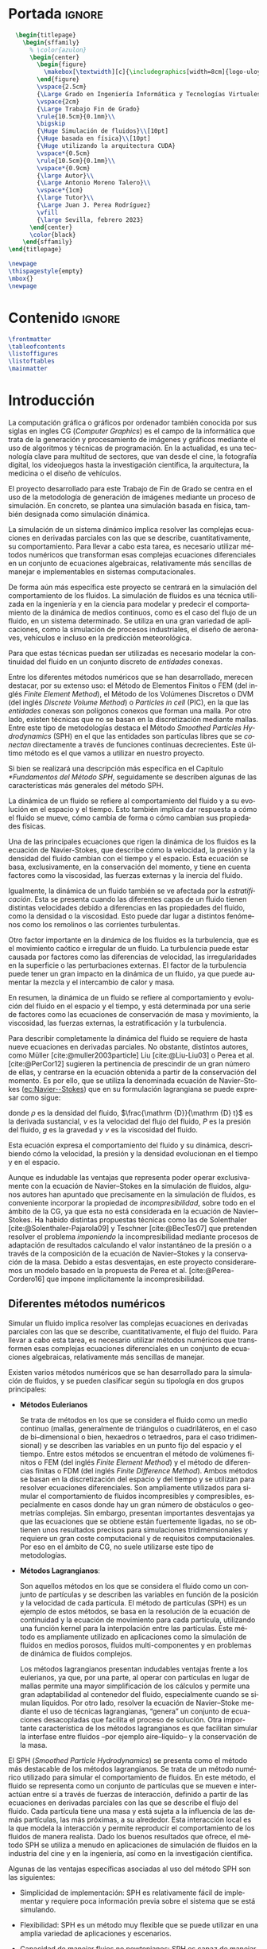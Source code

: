 #+OPTIONS: author:nil
#+OPTIONS: title:nil
#+OPTIONS: date:nil
#+OPTIONS: toc:nil
# #+OPTIONS: num:nil
#+LANGUAGE: es
#+OPTIONS: ':t
#+OPTIONS: H:5
# #+EXPORT_FILE_NAME: ../tex/borrador
#+LATEX_CLASS: etea-empty
#+bibliography: references.bib
#+CITE_EXPORT: biblatex numeric
#+LaTeX_HEADER: \input{~/Sync/proyectos/tfg/tex/tfg-conf.tex}


* Portada                                                            :ignore:

#+BEGIN_SRC latex
    \begin{titlepage}
      \begin{sffamily}
        % \color{azulon}
        \begin{center}
          \begin{figure}
            \makebox[\textwidth][c]{\includegraphics[width=8cm]{logo-uloyola.png}}
          \end{figure}
          \vspace{2.5cm}
          {\Large Grado en Ingeniería Informática y Tecnologías Virtuales}\\
          \vspace{2cm}
          {\Large Trabajo Fin de Grado}
          \rule{10.5cm}{0.1mm}\\
          \bigskip
          {\Huge Simulación de fluidos}\\[10pt]
          {\Huge basada en física}\\[10pt]
          {\Huge utilizando la arquitectura CUDA}
          \vspace*{0.5cm}
          \rule{10.5cm}{0.1mm}\\
          \vspace*{0.9cm}
          {\large Autor}\\
          {\Large Antonio Moreno Talero}\\
          \vspace*{1cm}
          {\large Tutor}\\
          {\Large Juan J. Perea Rodríguez}
          \vfill
          {\large Sevilla, febrero 2023}
        \end{center}
        \color{black}
      \end{sffamily}
  \end{titlepage}

  \newpage
  \thispagestyle{empty}
  \mbox{}
  \newpage
#+END_SRC


* Contenido                                                          :ignore:

#+BEGIN_SRC latex
  \frontmatter
  \tableofcontents
  \listoffigures
  \listoftables
  \mainmatter
#+END_SRC


* Introducción

La computación gráfica o gráficos por ordenador también conocida por sus siglas en ingles CG (/Computer Graphics/) es el campo de la informática que trata de la generación y procesamiento de imágenes y gráficos mediante el uso de algoritmos y técnicas de programación. En la actualidad, es una tecnología clave para multitud de sectores, que van desde el cine, la fotografía digital, los videojuegos hasta la investigación científica, la arquitectura, la medicina o el diseño de vehículos.

El proyecto desarrollado para este Trabajo de Fin de Grado se centra en el uso de la metodología de generación de imágenes mediante un proceso de simulación. En concreto, se plantea una simulación basada en física, también designada como simulación dinámica.

La simulación de un sistema dinámico implica resolver las complejas ecuaciones en derivadas parciales con las que se describe, cuantitativamente, su comportamiento. Para llevar a cabo esta tarea, es necesario utilizar métodos numéricos que transforman esas complejas ecuaciones diferenciales en un conjunto de ecuaciones algebraicas, relativamente más sencillas de manejar e implementables en sistemas computacionales.

De forma aún más específica este proyecto se centrará en la simulación del comportamiento de los fluidos. La simulación de fluidos es una técnica utilizada en la ingeniería y en la ciencia para modelar y predecir el comportamiento de la dinámica de medios continuos, como es el caso del flujo de un fluido, en un sistema determinado. Se utiliza en una gran variedad de aplicaciones, como la simulación de procesos industriales, el diseño de aeronaves, vehículos e incluso en la predicción meteorológica.

Para que estas técnicas puedan ser utilizadas es necesario modelar la continuidad del fluido en un conjunto discreto de /entidades/ conexas.

Entre los diferentes métodos numéricos que se han desarrollado, merecen destacar, por su extenso uso: el Método de Elementos Finitos o FEM (del inglés /Finite Element Method/), el Método de los Volúmenes Discretos o DVM (del inglés /Discrete Volume Method/) o /Particles in cell/ (PIC), en la que las /entidades/ conexas son polígonos conexos que forman una malla. Por otro lado, existen técnicas que no se basan en la discretización mediante mallas. Entre este tipo de metodologías destaca el Método /Smoothed Particles Hydrodynamics/ (SPH) en el que las entidades son partículas libres que se /conectan/ directamente a través de funciones continuas decrecientes. Este último método es el que vamos a utilizar en nuestro proyecto.

Si bien se realizará una descripción más específica en el Capítulo [[*Fundamentos del Método SPH]], seguidamente se describen  algunas de las características más generales del método SPH.

La dinámica de un fluido se refiere al comportamiento del fluido y a su evolución en el espacio y el tiempo. Esto también implica dar respuesta a cómo el fluido se mueve, cómo cambia de forma o cómo cambian sus propiedades físicas.

Una de las principales ecuaciones que rigen la dinámica de los fluidos es la ecuación de Navier-Stokes, que describe cómo la velocidad, la presión y la densidad del fluido cambian con el tiempo y el espacio. Esta ecuación se basa, exclusivamente, en la conservación del momento, y tiene en cuenta factores como la viscosidad, las fuerzas externas y la inercia del fluido.

Igualmente, la dinámica de un fluido también se ve afectada por la /estratificación/. Esta se presenta cuando las diferentes capas de un fluido tienen distintas velocidades debido a diferencias en las propiedades del fluido, como la densidad o la viscosidad. Esto puede dar lugar a distintos fenómenos como los remolinos o las corrientes turbulentas.

Otro factor importante en la dinámica de los fluidos es la turbulencia, que es el movimiento caótico e irregular de un fluido. La turbulencia puede estar causada por factores como las diferencias de velocidad, las irregularidades en la superficie o las perturbaciones externas. El factor de la turbulencia puede tener un gran impacto en la dinámica de un fluido, ya que puede aumentar la mezcla y el intercambio de calor y masa.

En resumen, la dinámica de un fluido se refiere al comportamiento y evolución del fluido en el espacio y el tiempo, y está determinada por una serie de factores como las ecuaciones de conservación de masa y movimiento, la viscosidad, las fuerzas externas, la estratificación y la turbulencia.

Para describir completamente la dinámica del fluido se requiere de hasta nueve ecuaciones en derivadas parciales. No obstante, distintos autores, como Müller [cite:@muller2003particle] Liu [cite:@Liu-Liu03] o Perea et al. [cite:@PerCor12] sugieren la pertinencia de prescindir de un gran número de ellas, y centrarse en la ecuación obtenida a partir de la conservación del momento. Es por ello, que se utiliza la denominada ecuación de Navier--Stokes ([[ec:Navier--Stokes]]) que en su formulación lagrangiana se puede expresar como sigue:
#
#+NAME: ec:Navier--Stokes
\begin{gather}
\rho\frac{\mathrm {D} v}{\mathrm {D} t} = -\nabla P + \nu\nabla^2 v + \rho g
\end{gather}
#
@@latex:\noindent@@ donde
$\rho$ es la densidad del fluido, $\frac{\mathrm {D}}{\mathrm {D} t}$ es la derivada sustancial, $v$ es la velocidad del flujo del fluido, $P$ es la presión del fluido, $g$ es la gravedad y $\nu$ es la viscosidad del fluido.

Esta ecuación expresa el comportamiento del fluido y su dinámica, describiendo cómo la velocidad, la presión y la densidad evolucionan en el tiempo y en el espacio.

Aunque es indudable las ventajas que representa poder operar exclusivamente con la ecuación de Navier--Stokes en la simulación de fluidos, algunos autores han apuntado que precisamente en la simulación de fluidos, es conveniente incorporar la propiedad de /incompresibilidad/, sobre todo en el ámbito de la CG, ya que esta no está considerada en la ecuación de Navier--Stokes. Ha habido distintas propuestas técnicas como las de Solenthaler [cite:@Solenthaler-Pajarola09] y Teschner [cite:@BecTes07] que pretenden resolver el problema /imponiendo/ la incompresibilidad mediante procesos de adaptación de resultados calculando el valor instantáneo de la presión o a través de la composición de la ecuación de Navier--Stokes y la conservación de la masa. Debido a estas desventajas, en este proyecto consideraremos un modelo basado en la propuesta de Perea et al. [cite:@Perea-Cordero16] que impone implícitamente la incompresibilidad.

** Diferentes métodos numéricos

Simular un fluido implica resolver las complejas ecuaciones en derivadas parciales con las que se describe, cuantitativamente, el flujo del fluido. Para llevar a cabo esta tarea, es necesario utilizar métodos numéricos que transformen esas complejas ecuaciones diferenciales en un conjunto de ecuaciones algebraicas, relativamente más sencillas de manejar.

Existen varios métodos numéricos que se han desarrollado para la simulación de fluidos, y se pueden clasificar según su tipología en dos grupos principales:

- *Métodos Eulerianos*

  Se trata de métodos en los que se considera el fluido como un medio continuo (mallas, generalmente de triángulos o cuadriláteros, en el caso de bi–dimensional o bien, hexaedros o tetraedros, para el caso tridimensional) y se describen las variables en un punto fijo del espacio y el tiempo. Entre estos métodos se encuentran el método de volúmenes finitos o FEM (del inglés /Finite Element Method/) y el método de diferencias finitas o FDM (del inglés /Finite Difference Method/). Ambos métodos se basan en la discretización del espacio y del tiempo y se utilizan para resolver ecuaciones diferenciales. Son ampliamente utilizados para simular el comportamiento de fluidos incompresibles y compresibles, especialmente en casos donde hay un gran número de obstáculos o geometrías complejas. Sin embargo, presentan importantes desventajas ya que las ecuaciones que se obtiene están fuertemente ligadas, no se obtienen unos resultados precisos para simulaciones tridimensionales y requiere un gran coste computacional y de requisitos computacionales. Por eso en el ámbito de CG, no suele utilizarse este tipo de metodologías.

- *Métodos Lagrangianos*:

  Son aquellos métodos en los que se considera el fluido como un conjunto de partículas y se describen las variables en función de la posición y la velocidad de cada partícula. El método de partículas (SPH) es un ejemplo de estos métodos, se basa en la resolución de la ecuación de continuidad y la ecuación de movimiento para cada partícula, utilizando una función kernel para la interpolación entre las partículas. Este método es ampliamente utilizado en aplicaciones como la simulación de fluidos en medios porosos, fluidos multi-componentes y en problemas de dinámica de fluidos complejos.

  Los métodos lagrangianos presentan indudables ventajas frente a los eulerianos, ya que, por una parte, al operar con partículas en lugar de mallas permite una mayor simplificación de los cálculos y permite una gran adaptabilidad al contenedor del fluido, especialmente cuando se simulan líquidos. Por otro lado, resolver la ecuación de Navier--Stoke mediante el uso de técnicas lagrangianas, “genera” un conjunto de ecuaciones desacopladas que facilita el proceso de solución. Otra importante característica de los métodos lagrangianos  es que facilitan simular la interfase entre fluidos –por ejemplo aire–líquido– y la conservación de la masa.

El SPH (/Smoothed Particle Hydrodynamics/) se presenta como el método más destacable de los métodos lagrangianos. Se trata de un método numérico utilizado para simular el comportamiento de fluidos. En este método, el fluido se representa como un conjunto de partículas que se mueven e interactúan entre sí a través de fuerzas de interacción, definido a partir de las ecuaciones en derivadas parciales con las que se describe el flujo del fluido. Cada partícula tiene una masa y está sujeta a la influencia de las demás partículas, las más próximas, a su alrededor. Esta interacción local es la que modela la interacción y permite reproducir el comportamiento de los fluidos de manera realista. Dado los buenos resultados que ofrece, el método SPH se utiliza a menudo en aplicaciones de simulación de fluidos en la industria del cine y en la ingeniería, así como en la investigación científica.

Algunas de las ventajas específicas asociadas al uso del método SPH son las siguientes:

- Simplicidad de implementación: SPH es relativamente fácil de implementar y requiere poca información previa sobre el sistema que se está simulando.

- Flexibilidad: SPH es un método muy flexible que se puede utilizar en una amplia variedad de aplicaciones y escenarios.

- Capacidad de manejar flujos no newtonianos: SPH es capaz de manejar flujos no newtonianos, lo que lo hace adecuado para la simulación de fluidos con comportamientos no lineales.

- Robustez: SPH es un método robusto que puede manejar cambios bruscos en el flujo y en la topología del sistema.

- Facilidad de paralelización: SPH es fácil de paralelizar lo que permite acelerar la simulación en máquinas con varios núcleos o en /clusters/ de computación.

A pesar de estas ventajas, el método SPH tiene algunos problemas asociados que hace que aún sea un campo de investigación en desarrollo. Algunas de las desventajas que este método presenta son:

- Dificultad para manejar obstáculos sólidos: uno de los principales problemas de SPH es la dificultad para manejar obstáculos sólidos de manera efectiva. Esto puede dar lugar a penetraciones de partículas a través de los obstáculos lo que afecta al realismo de la simulación.

- Pérdida de precisión en la modelización de ondas: SPH tiende a tener dificultades para reproducir ondas de alta frecuencia y amplitud, lo que puede afectar la precisión de la simulación en algunos casos. El resultado es la aparición de atenuación de este tipo de ondas lo que induce sobre-amortiguamiento poco realista.

- Sensibilidad a los parámetros de entrada: el rendimiento de SPH puede ser sensible a los parámetros de entrada, lo que puede hacer difícil encontrar los valores óptimos para una simulación determinada.

** Objetivos

El principal objetivo de este trabajo es desarrollar un simulador tridimensional que sea capaz de simular el comportamiento de un fluido de manera realista y conseguir alcanzar el máximo rendimiento posible utilizando el lenguaje de programación CUDA que permite programar en las GPUs de NVIDIA de manera relativamente sencilla y paralelizar los cálculos de SPH, tales como la búsqueda de partículas vecinas y la actualización de sus posiciones y velocidades, consiguiendo una mayor velocidad en la obtención de estos resultados.

En el desarrollo del proyecto también se ha investigado en solventar los principales inconvenientes que tiene el método SPH, en analizar los diferentes parámetros dentro de la simulación para que la simulación sea estable y estudiar otras propuestas, en desarrollar una implementación que nos permita colisionar de manera realista con diferentes tipos de sólidos rígidos y en implementar exportadores para motores de renderizado para que el proyecto tenga un renderizado de mayor calidad

El proyecto deberá tener una estructura que sea escalable, ya que no se pretende que este proyecto, dado lo ambicioso de sus objetivos, finalice dentro del tiempo disponible durante el TFG, si no que se desarrolle más allá del ámbito de la universidad.

** Organización del proyecto

El presente documento se divide en ocho capítulos, en los cuales se explica el contenido de la investigación, la experimentación realizada, así como los resultados obtenidos durante su desarrollo:

En el capítulo [[*Análisis]] se describirá de manera técnica el proyecto a desarrollar y se enumerarán los requisitos que debe cumplir el trabajo y las herramientas utilizadas en el proceso de desarrollo.

En el capítulo [[*Fundamentos del Método SPH]] se revisara en profundidad el método SPH, especialmente en sus fundamentos matemáticos, los diferentes estudios que avalan el método y los problemas del mismo junto con las diferentes soluciones creadas para solventarlos.

En el capítulo [[*Búsqueda de partículas vecinas]] se expondran dos de los posibles métodos disponibles para determinar la búsqueda de partículas vecinas dentro de un fluido.

En el capítulo [[*Método de integración temporal]] se explican los diferentes métodos de integración temporal, uno de los pilares en la simulación, qué papel juega dentro de nuestra simulación y se explica la decisión de escoger un método sobre otro.

En el capítulo [[*Colisiones]] se discute brevemente una de las dificultades del método SPH: la reacción ante obstáculos, y como se ha resuelto la problemática desarrollando un gestor de colisiones.

En el capítulo [[*Características de las herramientas de implementación del proyecto]] se detallan las características del lenguaje CUDA, indicando los motivos de su elección y las ventajas e inconvenientes que presenta. También se explica brevemente la librería gráfica OpenGL. Esta librería se utilizó en un principio para visualizar el comportamiento de la simulación de manera gráfica, aunque posteriormente se ha cambiado por un /exportador,/ que directamente exporta los datos de las partículas para un renderizado en un programa comercial.

En el capítulo [[*Estructura del simulador y resultados]] se lleva a cabo la descripción de cómo se ha implantado todo lo explicado anteriormente y la estructura del simulador. Además se presentan los resultados obtenidos.

Finalmente, en el capítulo [[*Conclusiones y trabajo futuro]] se muestran las conclusiones obtenidas a partir de los resultados y se exponen las diferentes ampliaciones y posibilidades que tiene este proyecto en el futuro.

* Análisis

En este segundo capítulo explicaremos todo lo concerniente al estudio previo desarrollado para el simulador solicitado. Se describirá de manera técnica, se enumerarán los requisitos que se deben cumplir en la aplicación, los objetivos durante la duración del proyecto y las herramientas necesarias.

** Definición del problema real

Se solicita el desarrollo de un simulador que dé como resultado simulaciones de fluidos, con un comportamiento realista y que sea versátil, entendiendo un comportamiento realista como aquel que bajo las mismas condiciones que un evento real se comporta de manera similar al mismo. Con versátil que se pueden modificar las variables del entorno sin que afecte a la precisión de la simulación. Además de intentar aumentar el rendimiento de este.

** Problema Técnico – Product Design Specification (PDS)

Aunque este proyecto de TFG sigue el desarrollo de un simulador y no es una aplicación software al uso, se va a utilizar la metodología PDS para explicar de una manera técnica, desde la perspectiva de un desarrollador, la estructura que sigue el simulador a desarrollar.

** Funcionamiento

El funcionamiento del simulador será tal que a partir de unos parámetros de entrada a modificar en el código, este será capaz de ejecutar un número de instrucciones determinadas que darán como resultado un programa, que tras su compilación y ejecución, exportará un numero determinado de archivos binarios, que sirven para describir el comportamiento de la simulación. Éstos, más tarde, podrán ser utilizados en un motor de renderizado que nos facilite la visualización de la simulación.

** Entorno

- *Entorno Software*: Para el desarrollo del simulador es necesario un compilador de C/C++ y el software de CUDA (SDK y Toolkit) obtenido a través de la página web de NVIDIA y un entorno de desarrollo integrado o IDE. Debido a que el IDE (Integrated Development Environment) desarrollado por Microsoft, Microsoft Visual Studio 2019, trae integraciones para estas dos piezas de software además de que el SDK de CUDA proporciona proyectos ya configurados en Microsoft Visual Studio, se ha decidido desarrollar el simulador en este IDE y no en otro.

- *Entorno Hardware*: Debido a que el simulador utiliza la librería CUDA que solo funciona con tarjetas desarrolladas por NVIDIA, para la ejecución y desarrollo de nuestro simulador es necesario una tarjeta NVDIA, además debido a que muchas tarjetas de NVIDIA muestran algunos problemas de incompatibilidad en entornos Linux y que hemos decidido utilizar el IDE Microsoft Visual Studio 2019, es necesario contar con un equipo (portátil u ordenador de sobremesa) que opere bajo un sistema operativo Windows.

- *Entorno de Usuario*: El desarrollo de este simulador esta orientado a profesionales científicos e investigadores del campo de las Computer Graphics, para resaltar las posibles mejoras que el uso de la programación paralela en GPUs puede acelerar programas altamente costosos como puede ser una simulación de fluidos basada en física. Aun así los resultados obtenidos del simulador al pertenecer al ámbito de las Computer Graphics y ser altamente visuales pueden ser apreciados por cualquier persona.

** Vida Esperada

Al enmarcarse en un proyecto de investigación es extremadamente complejo especificar la vida esperada del simulador. El desarrollo de este simulador se basa en diferentes estudios ya propuestos como se explica en el capítulo [[*Introducción]], con el objetivo de tener una mejora de rendimiento utilizando la potencia de cálculo que ofrecen el uso y programación de las GPU. Por tanto, se espera que este simulador sirva como punto de partida hacia mejoras en el rendimiento de la simulación de fluidos basada en física y que tenga una duración prolongada, además de que se siga ampliando, una vez acabado el ámbito de este TFG, incorporando los nuevos avances en la investigación y hardware futuros.

También, al ser CUDA una plataforma desarrollada por NVIDA, una de las mayores empresas productoras de tarjetas gráficas en el mundo, ésta ofrece un soporte contínuo de sus librerías y, debido al éxito y potencial que ha demostrado su uso por parte de la comunidad cientifica y profesional, se puede suponer que CUDA no se dejará de mantener en el corto plazo.

** Ciclo de mantenimiento

Al depender el desarrollo de este simulador en gran medida de la evolución del lenguaje CUDA C, éste tendrá que ser revisado frente a posibles mejoras que se implementen en las nuevas versiones desarrolladas por NVIDIA. Además se deberán tener en cuenta las nuevas publicaciones científicas que puedan resultar en un mejor rendimiento del simulador. Aunque sin esto el simulador seguirá siendo funcional, no estará al día con los nuevos avances y su mejora de rendimiento, por lo que uno de los principales objetivos de este proyecto puede quedar en algo superficial.

** Competencia

Al tratarse del desarrollo de un simulador, podemos considerar como competencia a los diversos estudios presentados cada año en eventos comunitarios que desarrollan grupos de interés en la computación gráfica como SIGGRAPH o Eurographics en los que se presentan los avances realizados cada año en este ámbito por diferentes grupos de investigación y desarrolladores de Software.

** Aspecto Externo

El simulador junto con los resultados obtenidos de este y su aspecto renderizado serán entregados al tutor Juan José Perea Rodríguez, junto con esta memoria que explica la metodología elegida y la estructura del simulador.

** Estandarización

El lenguaje escogido, CUDA C, permite una estandarización, ya que al ser C un lenguaje multiplataforma se podría ejecutar en cualquier sistema operativo, siempre que el equipo  contara con una tarjeta NVIDA. Además, se ha realizado una exportación de resultados a archivos binarios que permiten renderizar la imagen en multitud de herramientas de renderizado, lo que resulta en una portabilidad para la visualización de la simulación aún mayor.

** Calidad y Fiabilidad

Al tratarse el desarrollo de este simulador un TFG el encargado principal del desarrollo de esta herramienta es el alumno Antonio Moreno Talero, siendo supervisado por el tutor académico Juan José Perea Rodríguez para controlar el correcto desarrollo del proyecto. También Juan José Perea Rodríguez al ser un experto en el ámbito de la computación gráfica y la simulación basada en fluidos se encargará de supervisar el proyecto para que cumpla con los fundamentos matemáticos que conlleva una simulación física basada en física.

** Programa de Tareas

El desarrollo del simulador será llevado a cabo en diferentes partes:

1. Primero se realizará un análisis y estudio previo de diferentes metodologías de simulación de fluidos junto con maneras de mejorar el rendimiento de este, con el objetivo de comprender las posibles alternativas existentes en el desarrollo de un simulador de fluidos y que ventajas e inconvenientes presenta cada uno.

2. Una vez elegida la metodología a seguir en el desarrollo de la simulación, se planteará una estructura escalable y funcional que sea programable para su posterior desarrollo a la vez que se estudian las herramientas necesarias para llevar a cabo esta implementación.

3. Por último, tras alcanzar una comprensión suficiente de las herramientas a utilizar se llevará a cabo su implementación en el lenguaje escogido, la programación de la estructura del simulador.

** Pruebas

Al tratarse de una simulación se espera que tenga un comportamiento realista y versátil, y que en ningún momento de la simulación presente comportamientos anómalos, como dispersión de partículas o turbulencias que no tuvieran que relación con el comportamiento a simular. Para ello se ha seguido un desarrollo escalado en el que se ha ido probando y ejecutando diferentes partes del proceso, conforme se iba desarrollando, testeando en vivo cada vez que se añadía una nueva funcionalidad y corrigiendo los errores cometidos.

** Seguridad

El proyecto al ser un simulador no guarda ninguna información privada o importante del usuario por lo que no es necesario implementar ninguna medida de seguridad externa a este.

** Análisis de requisitos

En este apartado se realizará un análisis de requisitos que debe satisfacer el desarrollo del simulador para ser considerado aceptable.

*** Requisitos Generales
A continuación se definen los objetivos a alto nivel:

- RG-01: El simulador debe producir resultados realistas.
- RG-02: El simulador debe ser versátil.
- RG-03: El simulador debe reducir al máximo el coste computacional.

*** Requisitos de información

A continuación se presentan los requisitos de información, que presentan la información relevante que es necesaria para un simulador de fluidos:

- RI-01: El usuario debe indicar el numero de partículas a utilizar durante la simulación.
- RI-02: Las partículas del simulador deben almacenar sus propiedades constitutivas.

*** Requisitos Funcionales

Los mínimos que debe alcanzar el simulador vienen dados por los siguientes requisitos funcionales:

- RF-01: El simulador debe ser capaz de colisionar con sólidos rígidos.
- RF-02: El simulador debe ejecutar parte del código en paralelo.
- RF-03: Se debe poder añadir diferentes sólidos rígidos dentro del simulador.
- RF-04: Las partículas deben modificar sus posición y velocidad dentro del simulador.
- RF-05: El simulador debe implementar algún algoritmo de búsqueda de vecinas.

*** Requisitos No Funcionales

A continuación, con los requisitos no funcionales se determinan ciertas restricciones que debe cumplir nuestro simulador:

- RNF-01: El simulador debe exportar binarios para su posterior renderizado.
- RNF-02: El simulador debe trabajar sobre una tarjeta NVIDIA.
- RNF-03: El simulador debe trabajar bajo la metodología SPH.

*** Matriz de Trazabilidad de Requisitos

Después de haber especificado todos los requisitos necesarios para la simulación, se debe garantizar que estos van a cumplir los objetivos establecidos. Una herramienta gráfica muy útil para esto es la elaboración de matrices de trazabilidad. Una matriz de trazabilidad es una tabla en la que se relacionan todos los requisitos planteados con los objetivos (requisitos generales) establecidos y sirve para visualizar qué resultado alcanzará cada requisito. Las siguientes tablas muestran las matrices de trazabilidad de los requisitos generales respecto a los requisitos de información, requisitos funcionales y requisitos no funcionales respectivamente.

#+CAPTION[Matriz de trazabilidad de los requisitos generales respecto a los requisitos de información]: Matriz de trazabilidad de los requisitos generales respecto a los requisitos de información \\
#+ATTR_LATEX: :align |c|c|c|c|
|---------+-------+-------+-------|
| RI \ RG | RG-01 | RG-02 | RG-03 |
|---------+-------+-------+-------|
| RI-01   | -     | X     | -     |
| RI-02   | X     | X     | -     |
|---------+-------+-------+-------|


#+CAPTION[Matriz de trazabilidad de los requisitos generales respecto a los requisitos funcionales]: Matriz de trazabilidad de los requisitos generales respecto a los requisitos funcionales \\
#+ATTR_LATEX: :align |c|c|c|c|
|---------+-------+-------+-------|
| RF \ RG | RG-01 | RG-02 | RG-03 |
|---------+-------+-------+-------|
| RF-01   | X     | X     | -     |
| RF-02   | -     | -     | X     |
| RF-03   | X     | X     | -     |
| RF-04   | X     | -     | -     |
| RF-05   | -     | -     | X     |
|---------+-------+-------+-------|


#+CAPTION[Matriz de trazabilidad de los requisitos generales respecto a los requisitos no funcionales]: Matriz de trazabilidad de los requisitos generales respecto a los requisitos no funcionales \\
#+ATTR_LATEX: :align |c|c|c|c|
|----------+-------+-------+-------|
| RNF \ RG | RG-01 | RG-02 | RG-03 |
|----------+-------+-------+-------|
| RNF-01   | X     | -     | -     |
| RNF-02   | -     | -     | X     |
| RNF-03   | X     | X     | X     |
|----------+-------+-------+-------|


* Fundamentos del Método SPH
** Introducción

En la introducción de esta memoria de TFG, describimos las características generales de las magnitudes dinámicas y constitutivas del fluido. También expusimos las complejidades que tiene resolver de la ecuación dinámica del fluido, la ecuación [[ec:Navier--Stokes]], y la imposibilidad de resolverla, en la mayoría de los casos, mediante técnicas analíticas. La consecuencia de esta limitación es la necesidad del uso de técnicas numéricas. Así mismo, esbozamos la metodología lagrangiana que utilizamos en este proyecto para simular el flujo del fluido, concretamente, el método Smoothed Particles Hydrodynamics (SPH).

En este capítulo vamos a concretar las características generales y los fundamentos en los que se basa SPH. Además, describiremos los problemas de estabilidad que pueden presentar los resultados obtenidos mediante SPH. Problemas que hemos considerado para evitarlos y obtener simulaciones realistas en diferentes entorno de simulación.

Si bien el método SPH fue desarrollado por Gingold--Monaghan [cite:@Gingold-Monaghan77] y Lucy [cite:@Lucy77], para la simulación de sistemas de múltiples cuerpos, como ocurre en cosmología, rápidamente fue adaptado para simular las ecuaciones dinámicas asociadas a medios continuos.  Específicamente, la formulación desarrollada por Gingold--Monaghan [cite:@Gingold-Monaghan77], es la que se utilizó para modelar las ecuaciones en derivadas parciales del fluido.

Para poder aplicar el método SPH en la simulación del flujo del fluido, es necesario que el continuo que es el fluido, quede representado, unívocamente, por un sistema de partículas que puedan interactuar entre cada una de ellas. Así pues, para una correcta representación del fluido mediante partículas, se tiene que cumplir que la suma de la masa de todas las partículas sea igual a la masa de la totalidad del fluido. Así queda satisfecha una de las restricciones más importantes en física que es \textit{la conservación de la masa}.  Una vez que el fluido es transformado en un sistema de partículas, se tiene que \textit{modelar} la interacción entre las partículas. Aquí es donde entra en juego la formulación de SPH, que describiremos a lo largo de este capítulo, con las que se modela las ecuaciones en derivadas parciales del fluido. Resumidamente, las dos \textit{piedras angulares} de SPH son:

1. /Las partículas/ donde se particularizan las magnitudes del fluido ($\rho$, $\nu$...), la masa y las magnitudes dinámicas (posición, velocidad, aceleración).

2. /La función para modelar la interacción/, que en el ámbito de SPH, suele denominarse /función kernel/. Esta función debe satisfacer ciertas condiciones, que describiremos posteriormente en este mismo capítulo, entre las que destaca la continuidad, su dependencia de la distancia y que esta dependencia es de monótona decreciente con la distancia, tal como se indica en [cite:@Liu-Liu03].

Visualmente, lo que acabamos de describir se ilustra en la figura [[fig:kernel]].

#+NAME: fig:kernel
#+CAPTION: Ilustración de los pilares en los que se asienta el método SPH: partículas y función kernel. La interacción está restringida por el dominio de la función, cuyo radio es $h$. Las partículas que cumplan que su distancia es inferior a $h$, se denominan partículas vecinas.
#+ATTR_LATEX: :width 10cm
[[./graficos/kernel.pdf]]


Una vez que hemos descrito brevemente los pilares fundamentales del método SPH, seguidamente vamos a llevar a cabo una descripción más precisa. En la sección [[*Fundamentos del Método SPH]] vamos a llevar a cabo la definición de las características generales, enunciadas por Monaghan et al. [cite:@Gingold-Monaghan77] y Lucy [cite:@Lucy77] en sus primeras propuestas, y ampliada a lo largo de las últimas décadas. A continuación, se establecerán las formulaciones matemáticas con las que se modelan las ecuaciones del fluido. Para finalizar el capítulo se establecerán las principales limitaciones que presenta SPH y que son consideradas a la hora de implementar la simulación del fluido planificada en este proyecto.

** Descripción del Método SPH

El método SPH, según se ha explicado en la sección [[*Introducción]], tiene dos pilares fundamentales: las partículas y las funciones kernel. En este método, sobre cada una de las partículas con las que se modela el fluido se definen todas las magnitudes necesarias para resolver la ecuación NS --ecuación [[ec:Navier--Stokes]]--, es decir, la velocidad, la presión, la densidad y la masa. Además, sobre cada una de las partículas se define una función kernel que ``\textit{pondera}'' cada una de esas magnitudes dinámicas, a partir del valor que tienen dichas magnitudes en sus partículas más próximas. Modelar un fluido mediante partículas que no está ligadas a través a una malla implica que el movimiento de las partículas sea el flujo del fluido. Debido a este hecho, se puede afirmar que SPH es un método lagrangiano.

Desde un punto de vista numérico, cuando el fluido es modelado mediante partículas, y sus magnitudes se aproximan mediante SPH, la ecuación de NS se transforma en un conjunto de ecuaciones algebraicas que no están acopladas entre sí. Este desacoplamiento es gracias a la formulación de la función kernel. Según se afirma en Liu et al. [cite:@Liu-Liu03], esta formulación reduce el coste computacional y simplifica los cálculos si se compara con el modelado basado en mallas. No obstante, Price [cite:@Price12] advierte de que el número de partículas vecinas $j$, de cada una de las partículas $i$, debe ser relativamente alto, en un rango mínimo de 80 -- 120. Sin embargo, dependiendo del tipo de función kernel, y más concretamente de su formulación, este rango de valores puede disminuir, tal como se indica en Price [cite:@Price12]  y Perea et al. [cite:@Perea-Cordero16]. Así pues, se puede afirmar que las características analíticas condiciona la calidad de la simulación.

Existe un consenso en relacionar las características analíticas de las diferentes funciones kernel, con la estabilidad y el realismo. A este respecto, se han llevado a cabo una gran cantidad de estudios que establecen cuales deben ser las características esenciales, que una función monótona decreciente, debe satisfacer para obtener simulaciones de fluido realistas. La primera función kernel fue propuesta por Monaghan et al. [cite:@Gingold-Monaghan77; @Monaghan92] y se trata de la función exponencial. Esta función puede proporcionar resultados adecuados, pero presenta una incompatibilidad, que es el hecho de que su radio de dominio soportado $h$ es infinito y dado que este valor establece el número de partículas vecinas, se tendría un alto número, lo cual dificulta el cálculo de las magnitudes dinámicas del fluido, como es destacado en Liu et al. [cite:@Liu-Liu03].

Además de la limitación destacada por Liu et al. [cite:@Liu-Liu03], se han desarrollado diversos estudios que establecen las características que hacen a cualquier función monótona decreciente una ``\textit{buena}'' función kernel. Estos estudios son:

1. Fulk et al. [cite:@Fulk94] establece que el dominio de definición de la función kernel debe ser cerrado y acotado y además su decrecimiento debe ser suave.

2. Otro estudio muy destacado es el llevado a cabo por Cappuzzo et al. [cite:@Capuzzo-DiLisio00] en el que se afirma que la función kernel debe ser una función positiva que induzca también un valor positivo de la densidad de masa.

3. \label{punto:punto2} Dehnen et al. [cite:@Dehnen-Aly12] centra su estudio no sólo en la función kernel, sino también en las características que debe presentar la primera derivada de la función kernel. Según Dehnen  la función kernel debe ser una función par y su gradiente, con el que se obtiene la fuerza de presión en la ecuación [[ec:Navier--Stokes]], debe tener un valor nulo en el origen, es decir, en la posición de la partícula.

4. De las investigaciones desarrolladas por Cabezón [cite:@CabGarRel08], Price [cite:@Price12] y Dehnen et al. [cite:@Dehnen-Aly12], se deduce que la mejor función kernel debería ser continua e infinitamente diferenciable, lo que en matemática analítica se denomina $\mathcal{C}^{\infty}$.

Otras características que tiene el método SPH, que representan una ventaja cualitativa a lo hora de llevar a cabo la simulación son:

1. \emph{La conservación de la masa} que es posible porque la masa de cada partícula  $m_{p_{i}}$, representa una fracción de la masa total del fluido, es decir $\sum_i m_{p_{i}} = M_f$, donde $M_f$ representa la masa total del fluido. La principal ventaja es que considerando exclusivamente la ecuación de NS es posible simular el fluido, tal como se desataca en Monaghan y Liu et al. [cite:@Monaghan92; @Liu-Liu03].

2. \emph{Permite definir el límite liquido--aire}, conocida también como superficie libre, en el ámbito de CG [cite:@MulChaGro03] es consecuencia del modelado a través de partículas. Esta característica representa una clara ventaja frente a los modelos basados en mallas, como se destaca en Akinci et al. [cite:@AkiIhmAkin.etal12].

3. \emph{No requiere de la implementación del término de advección.} Por tratarse SPH de una técnica lagrangiana, y el hecho de que las partículas se desplazan con el flujo del fluido, no se debe considerar el término de advección, según se explica en Liu et al. [cite:@Liu-Liu03].

4. \emph{La ecuación de NS se transforma en un conjunto de ecuaciones algebraicas desacopladas.} Comparativamente con los métodos basados en mallas esto representa una ventaja ya que no hay que resolver complejos sistemas de ecuaciones a la hora de implementar la simulación del fluido mediante SPH, como indica Liu et al. [cite:@Liu-Liu03]. Esta ventaja es muy importante si se desea paralelizar el cálculo de la dinámica del fluido.

5. \emph{Simplifica las colisiones del fluido con el contorno}, como describiremos en el capítulo [[*Colisiones]] de esta memoria de proyecto. Se debe a que es más fácil calcular la colisión partícula contorno del cuerpo rígido que la colisión entre diferentes mallas, tal como se indica en Müller et al. [cite:@MulChaGro03].

No obstante, aunque SPH presenta las ventajas que acabamos de describir, puede generar inestabilidades en las simulaciones que afecten a su realismo. Esta limitación se hace muy visible cuando la cantidad de partículas vecinas es baja, entorno a $20$, tal como destaca Yan et al. [cite:@YanPenLiu14]. La complejidad de diseñar una función kernel que evite este problema es una tarea compleja que sale fuera de los objetivos de este proyecto. En este proyecto utilizaremos la propuesta de Perea et al. [cite:@Perea-Cordero16; @Perea-Cordero18] donde se desarrolla un estudio de estabilidad y precisión en simulaciones de fluido mediante SPH y formulan una función kernel que garantiza buenos resultados aunque el número de partículas vecinas sea bajo.

Tras esta breve introducción al método SPH, el resto del capítulo se organiza como se expone a continuación. En la sección [[*Fundamentos del Método SPH]] vamos a llevar a cabo una descripción de los fundamentos de SPH, tal como las definió Monaghan et al. [cite:@Gingold-Monaghan77] y Lucy [cite:@Lucy77]. Seguidamente, en la sección [[*Fundamentos de SPH y su Formulación]] expondremos cómo quedan las ecuaciones dinámicas del fluido modeladas mediante la formulación SPH. Así mismo, expondremos como se obtienen las ecuaciones discretas, que utilizaremos en nuestro simulador, y como éstas se obtienen a partir de la formulación integral, que es el punto de partida que desarrolló Monaghan et al. [cite:@Gingold-Monaghan77]. El proceso seguido en la descripción es el propuesto por Monaghan [cite:@Monaghan82; @monaghan1992smoothed], Liu [cite:@Liu-Liu03] y Price [cite:@Price12].

** Fundamentos de SPH y su Formulación

Desde la perspectiva de análisis funcional, tal como se describe en Liu et al. [cite:@Liu-Liu03], el método SPH se sitúa dentro de la denominada convolución funcional. Expresándola en otros términos, la convolución permite que cualquier función desconocida pueda calcularse a partir de la combinación de funciones conocidas (que en el ámbito de SPH son las ya mencionadas funciones kernel). A pesar de que este es el fundamento que permite operar con funciones conocidas, para obtener la solución desconocida de las ecuaciones en derivadas parciales que describen la dinámica del fluido, el origen del método SPH, tal como lo establecieron Monaghan [cite:@Gingold-Monaghan77] y Lucy [cite:@Lucy77], difiere en parte. El punto de partida es desarrollar una formulación integral de una función incógnita, para posteriormente formular su expresión discreta, que será la utilizada en el sistema de partículas que modela el fluido a simular. Según esta ``visión'', Monaghan estableció que la formulación integral de cualquier función incógnita, se puede obtener siguiendo el mismo criterio establecido por Dirac para formular la denominada función $\delta$ de Dirac.

Existe un consenso en descomponer, en dos etapas, las operaciones con las que Monaghan [cite:@Gingold-Monaghan77] establece la ecuación fundamental de SPH acorde con el criterio establecido por Dirac para formular su función $\delta$:

1. \label{punto:paso1Cap2FormIntegral} La primera etapa se basa en considerar, tal como estableció Dirac, la formulación integral de la función  $\delta$, pero considerando que se trata, en lugar de una pulsiana, de una función cerrada y acotada, lo que en el análisis de funciones se conoce como \textit{función compacta}, con un dominio espacial mayor que el de $\delta$. Llegados este punto, merece la pena destacar que esa función compacta, con la que se ``sustituye'' a $\delta$, es la función kernel de SPH, que será descrita con mayor profundidad en la sección [[*Descripción del Método SPH]]. De este modo, Monaghan establece la formulación integral del método SPH.

2. \label{punto:paso2Cap2FormDiscreta} En la segunda etapa se opera sobre la formulación integral desarrollada en la primera etapa, para transformarla en una expresión discreta, esto es, transformar la integral en sumatoria. De este modo, las ecuaciones obtenidas pueden ser aplicadas sobre un sistema discreto como, por ejemplo, es el sistema de partículas con el que se modela el fluido a simular. Por ello, son estas ecuaciones discretas las que utilizaremos en nuestro simulador.

En las próximas subsecciones [[*Formulación integral de las ecuaciones del método SPH]] y [[*Formulación discreta de las ecuaciones del método SPH]] llevaremos a cabo una descripción más exhaustiva de las dos etapas que, brevemente, acabamos de describir. En dichas secciones vamos a seguir las líneas establecidas por Akinci et al. [cite:@AkiIhmAkin.etal12] y Monaghan [cite:@monaghan1992smoothed].

*** Formulación integral de las ecuaciones del método SPH

Esta sección se corresponde con la primera etapa, es decir, con la etapa \ref{punto:paso1Cap2FormIntegral}. Según formuló Monaghan [cite:@Gingold-Monaghan77], a partir de la función $\delta$ de Dirac, cualquier función desconocida  $f$ la expresa en términos de \ref{ec:deltaDirac}:

\begin{equation}\label{ec:deltaDirac}
f(r)=\int f(r')\delta(r-r')dr',
\end{equation}

@@latex:\noindent@@ donde $f$ hace referencia a la función desconocida, $r$ es a la posición, $r'$ es la posición de cualquier punto dentro del dominio de definición de $f$ y $\delta$ es la función de Dirac.

El siguiente paso seguido por Monaghan [cite:@monaghan1992smoothed; @Gingold-Monaghan77] es sustituir la función $\delta$ por una función con extensión espacial. Haciendo ese se obtiene la ecuación fundamental del método SPH. La expresión obtenida es \ref{ec:kernelIntegral}.

\begin{equation}\label{ec:kernelIntegral}
\tilde{f}(r)=\int_{\Omega} f(r')W(r-r',h)dr'
\end{equation}

donde  $(\;\tilde{}\;)$ se utiliza para indicar que $\tilde{f}(r)$ es el valor aproximado de $f(r)$, $W$ es la función con extensión espacial que sustituye a la función $\delta$, la que en SPH se denomina \textit{función kernel}, $\Omega$ es el volumen de definición de $W$ y $h$ es el radio  de dicho dominio de definición, que en el ámbito de SPH se conoce como \textit{radio del dominio soportado}.

Puede deducirse que  la función $W$ de la ecuación \ref{ec:kernelIntegral}, la función kernel, es fundamental en SPH. ``\textit{A priori}'' cabría esperar que cualquier función compacta podría jugar el papel de función kernel, sin embargo, existe un conjunto de características, las cuales serán descritas posteriormente, que la función debe cumplir. Monaghan [cite:@Monaghan92], establece que, al menos, la función kernel debe satisfacer los siguientes criterios:

1. \label{punto:SPH_1} Cualquier función $W$ candidata a ser función kernel, debe estar normalizada y cuando el radio del dominio soportado $h$ tienda a cero, $W$ debe ser una función pulsiana como es la $\delta$ de Dirac, es decir:

   \begin{equation}\label{ec:condNormalizacion}
   \int_\Omega W dr' = 1
   \;\;\;\;\mbox{y}\;\;\;\;\lim_{h\rightarrow 0} W(r-r',h) = \delta(r-r').
   \end{equation}

2. \label{punto:SPH_3} $W$ tiene que ser compacta, es decir, debe ser una función cerrada y acotada. Además, Monaghan sugiere que debe ser una función par, es decir, simétrica respecto del origen y decaer suavemente con la distancia.

Cabe destacar que la elección de la función kernel, es uno de los problemas recurrentes en el ámbito de SPH. Una buena elección, sobre todo cuando el número de partículas vecinas es relativamente bajo, garantiza resultados precisos y, por lo tanto, simulaciones realistas. Existen diferentes estudios en los que se analizan las características que debe cumplir una función compacta y simétrica para ser una buena función kernel. Merece destacar los estudios de Dehnen et al. [cite:@Dehnen-Aly12] y Yan et al. [cite:@YanPenLiu14] donde, además, hace una exposición de como controlar el error cometido. Sin embargo, realizar un estudio de las diferentes funciones kernel, queda fuera del ámbito de este capítulo, en el que describimos los fundamentos del método SPH.

*** Formulación integral de las derivadas de las ecuaciones de SPH

Una vez expuesta la formulación integral de SPH, el siguiente paso es ``adaptar'' esa formulación a la ecuación dinámica del fluido, es decir, la ecuación NS [[ec:Navier--Stokes]]. Por lo tanto, es necesario exponer la formulación del gradiente y el laplaciano, en términos de la ecuación \ref{ec:kernelIntegral}, ya que son las funciones que intervienen en la ecuación NS. Siguiendo los términos expuestos en Liu et al. [cite:@Liu-Liu03], se obtiene la ecuación \ref{ec:SPH11}:

\begin{equation}\label{ec:SPH11}
\nabla \cdot \tilde{f}(r)=\int_{\Omega}
\left[
\nabla\cdot f(r')
\right]W(r-r',h)dr',
\end{equation}

donde la expresión $\left[\nabla\cdot f(r')\right]$ se particulariza en $r'$ dentro del dominio soportado de $f$.

Para calcular el integrando de la ecuación \ref{ec:SPH11}, Monaghan [cite:@Monaghan92] hace uso de la regla de la cadena. Con esta operación la ecuación \ref{ec:SPH11} se transforma en la ecuación:

\begin{equation}\label{ec:SPH12}
\left[\nabla \cdot f(r')\right] W(r-r',h)=
\nabla\cdot\left[f(r') W(r-r',h)\right]-
f(r')\cdot \nabla\left[ W(r-r',h)\right],
\end{equation}

Sustituyendo la ecuación \ref{ec:SPH12} en \ref{ec:SPH11}, se obtiene la expresión del gradiente en términos de SPH, la ecuación que se obtiene es la expresión  \ref{ec:SPH13}:

\begin{equation}\label{ec:SPH13}
\nabla\cdot \tilde{f}(r)= \int_{\Omega}
\nabla\cdot\left[f(r')W(r-r',h)\right]dr'-
\int_{\Omega}
f(r')\cdot\nabla\left[W(r-r',h)\right]dr'.
\end{equation}

Tal como se indica en Liu et al. [cite:@Liu-Liu03], la ecuación \ref{ec:SPH13} es válida para calcular el gradiente de cualquier función. Sin embargo, para dotar de significado, se recomienda tener dos componentes, una referida al volumen del dominio soportado y otro, específicamente, asociado al contorno. Expresándolo, en otros términos, en Liu et al. [cite:@Liu-Liu03], se recomienda que haya una componente de volumétrica y otra superficial (la asociada al contorno). Para que ello se cumpla, se hace uso del \emph{Teorema de la Divergencia}, de este modo la ecuación \ref{ec:SPH13} se expresa en términos de la ecuación \ref{ec:SPH14}.

\begin{equation}\label{ec:SPH14}
\nabla\cdot \tilde{f}(r)= \int_{S}
f(r')W(r-r',h)\cdot \vec{n}dS-
\int_{\Omega}
f(r')\cdot\nabla\left[W(r-r',h)\right]dr'.
\end{equation}

donde $\vec{n}$ es el vector normal de la superficie que recubre el dominio $\Omega$.

La descomposición en dos componentes, una superficial y otra volumétrica, de la ecuación \ref{ec:SPH13} para obtener la ecuación \ref{ec:SPH14}, tiene un objetivo claro, tal como se indica en Liu et al. [cite:@Liu-Liu03], y es que si la función es compacta y el dominio soportado no ``penetra'' en los límites del fluido, por ejemplo en el contenedor en el que se encuentre confinado el fluido a simular, entonces la parte superficial de la ecuación \ref{ec:SPH14} se anula, por lo que se simplifica en términos de:

\begin{equation}\label{ec:SPH15}
\nabla\cdot \tilde{f}(r)=-\int_{\Omega}
f(r')\cdot\nabla\left[W(r-r',h)\right]dr'.
\end{equation}

# %Cabe destacar que si la condición de compacidad no es satisfecha entonces la %ecuación \ref{ec:SPH15} no es adecuada para obtener la aproximación $\nabla\cdot %\tilde{f}(r)$.

Siempre que se cumplan las condiciones para obtener la ecuación \ref{ec:SPH15}, se puede comprobar que el gradiente simplemente se obtiene como el producto de la función kernel por la función incógnita $f$, con lo que se simplifican los cálculos de las ecuaciones en derivadas parciales donde se utilicen, lo cual representa una ventaja operativa respecto de otras técnicas, como destaca Monaghan [cite:@Monaghan92].

En este proyecto vamos a utilizar funciones compactas, con lo que podemos utilizar las ecuaciones que se obtengan a partir de la expresión \ref{ec:SPH15}.


Para obtener ecuaciones diferenciales de orden superior, en Liu et al. [cite:@Liu-Liu03], se propone extrapolar la ecuación \ref{ec:SPH15},para cualquier orden diferencial. Según su propuesta, la ecuación general que permitirá aproximar cualquier ecuación diferencial se expresa en términos de \ref{ec:SPHDerivadasGENERAL}:


\begin{equation}\label{ec:SPHDerivadasGENERAL}
\nabla ^l \tilde{f}(r)=-\int_{\Omega}
f(r')\cdot\nabla^l\left[W(r-r',h)\right]dr'.
\end{equation}

donde con $l$ se hace referencia al orden diferencial, p.e. $l=1$ será el gradiente y $l=2$ será el laplaciano.

*** Formulación discreta de las ecuaciones del método SPH

Mediante las ecuaciones \ref{ec:kernelIntegral}--\ref{ec:SPH15}, se tienen las expresiones con las que es posible transformar, analíticamente, las ecuaciones en derivadas parciales, con las que se describe el fluido, en términos del método SPH. Sin embargo, tal como se ha dicho previamente, estas ecuaciones no se pueden aplicar sobre un sistema discretizado, como es el sistema de partículas con el que se modela el fluido a simular. Para poder aplicar las expresiones \ref{ec:kernelIntegral}--\ref{ec:SPH15} a un sistema discreto, es necesario transformar dichas ecuaciones. Sucintamente, el proceso consiste en transformar las integrales, por sumatorias, restringidas a las partículas. En los estudios de Price [cite:@Price12] y Monaghan [cite:@Monaghan92], se describe el proceso clave que permite dicha trasformación y consiste en considerar que, cada una  de las partículas, representa una fracción del fluido, visto como un continuo, cuyo valor es $\rho\, dV$. Teniendo en cuenta esta hipótesis es posible transformar la expresión \ref{ec:kernelIntegral} en la ecuación \ref{ec:spHAproximada}:

\begin{equation}\label{ec:spHAproximada}
 \tilde{f}(r_i) =\sum_{j\in\mathcal{N}(i)}\frac{m_j}{\rho_{j}}f(x_j) W(r_i-r_j,h),
\end{equation}

donde $\mathcal{N}(i)$ son las partículas vecinas de la partícula $i$, cuya cantidad viene condicionada por el valor del radio de dominio soportado, $h$.

Formulada la ecuación discreta con la que se aproxima la función $f$, el siguiente paso es formular las ecuaciones del gradiente. Siguiendo una línea de razonamiento análogo para obtener \ref{ec:spHAproximada}, Liu [cite:@Liu-Liu03] describe que la ecuación de partida es \ref{ec:gradientePre}.

\begin{equation}\label{ec:gradientePre}
\nabla \cdot \tilde{f}(r)=\int_{\Omega}
\left[
\nabla\cdot f(r')
\right]W(r-r',h)dr'=
\frac{\partial}{\partial r}\int \frac{f(r')}{\rho(r')}W(r-r',h)\rho(r')dr'
\end{equation}

A partir de la ecuación \ref{ec:gradientePre}, considerando que $f$ es compacta y no intersecta los límites del fluido, la ecuación \ref{ec:gradientePre} se reduce en términos de la ecuación \ref{ec:gradiente}:

\begin{equation}\label{ec:gradiente}
\nabla \tilde{f}(r)=\frac{\partial}{\partial r}\int \frac{f(r')}{\rho(r')}W(r-r',h)\rho(r')dr'\approx
\sum_{j\in\mathcal{N}(i)}m_j\frac{f_j}{\rho_j}\nabla W(r_j-r_i,h).
\end{equation}

Operando sobre la expresión \ref{ec:gradiente}, con el objetivo de obtener una ecuación similar a la expresión \ref{ec:SPH15}. En Liu [cite:@Liu-Liu03] se concluye que la ecuación discreta con la que es posible calcular la ecuación discreta para calcular el gradiente, que se expresa en términos de :

\begin{equation}\label{ec:SPH17}
\nabla\cdot \tilde{f}(r_i)=-\sum_{j\in\mathcal{N}(i)} \frac{m_j}{\rho_{j}}f(r_j)\cdot \nabla W(r_i-r_j,h),
\end{equation}

donde $\nabla W$ es la función kernel que se particulariza sobre cada una de las  $i$ partículas en las que se ha discretizado el fluido a simular.

Teniendo en cuenta la ecuación \ref{ec:SPH17}, y considerando la condición de compacidad, se puede obtener la ecuación discreta para calcular la derivada parcial para cualquier orden diferencial. La expresión que permite hacer ese cálculo es:

\begin{equation}\label{ec:deDerivadaDiscreta}
\nabla^l\cdot \tilde{f} (r)=-\sum_{j\in\mathcal{N}(i)} \frac{m_j}{\rho_{j}}f(r_j)\cdot \nabla^l W(r-r_j,h),
\end{equation}

Las expresiones obtenidas permite simplificar el cálculo de las complejas ecuaciones que describen la dinámica del fluido. Sin embargo, estas ecuaciones presentan dos importantes limitaciones:

1. Que la función kernel debe ser compacta y la partícula $i$, sobre las que se particulariza cada función kernel, deben estar lejos del contorno del fluido.

2. Las ecuaciones \ref{ec:deDerivadaDiscreta}, particularizadas para cada $l$, no satisfacen la conservación del momento, tal como advierten Price [cite:@Price12] y Monaghan [cite:@Monaghan92]. Para solventar este problema Monaghan [cite:@Monaghan92] propone el desarrollo de ecuaciones simétricas basadas en la regla de la cadena. El proceso que Monaghan sigue se describirá a continuación.

*** Formulación simétricas de las derivadas de las ecuaciones en SPH

Tal como se ha mencionado en la sección anterior, las ecuaciones discretas del método SPH obtenidas, aunque cumplen los criterios analíticos, no satisfacen la conservación del momento, es decir, no se satisface el principio acción--reacción. Monaghan [cite:@Monaghan92] advierte de este hecho y propone una metodología, basada en la regla de la cadena, para obtener ecuaciones simétricas que satisfagan dicha ley de conservación. Las ecuaciones que permiten simetrizar las derivadas parciales de las funciones desconocidas son \ref{ec:SPH18} y \ref{ec:SPH19}:

\begin{equation}\label{ec:SPH18}
\nabla^l f(r)=\frac{1}{\rho}\left[
\nabla^l \left(\rho f(r)\right)-
f(r)\nabla^l \rho
\right],
\end{equation}

\begin{equation}\label{ec:SPH19}
\nabla^l f(r)=\rho\left[
\nabla^l\left(\frac{f(r)}{\rho}\right)+
\frac{f(r)}{\rho^2}\nabla^l\rho
\right].
\end{equation}

donde $\rho$ hace referencia a la densidad de masa.

# %Las dos identidades anteriores pueden sustituirse por la integral en (11).


Análogamente a como se hizo para calcular la  ecuación \ref{ec:SPH17}, se puede operar sobre las ecuaciones \ref{ec:SPH18} y \ref{ec:SPH19}. Tras realizar este proceso, tal como se describe en Moanghan [cite:@Monaghan92], se consiguen las ecuaciones \ref{ec:SPH20} y \ref{ec:SPH21}.

# %Siguiendo el mismo procedimiento de aproximación utilizado para obtener la ecuación \ref{ec:SPH17} se va aplicar a las %ecuaciones \ref{ec:SPH18} y \ref{ec:SPH19}.  Con ello, estas dos ecuaciones
# %Extrapolando este resultado para el caso de la divergencia se tiene:
\begin{equation}\label{ec:SPH20}
\nabla^l \tilde{f}(r_i) = \frac{1}{\rho_i}
\left[ \sum_{j=1}^{N}m_j\left[f(r_j)-f(r_i)\right]\nabla^l_i W_{ij}
\right]
\end{equation}

\begin{equation}\label{ec:SPH21}
\nabla^l \tilde{f}(r_i) = \rho_i
\left[
 \sum_{j=1}^{N}m_j
 \left[
  \left(\frac{f(r_j)}{\rho_j^2}\right)+
  \left(\frac{f(r_i)}{\rho_j^2}\right) \right]\cdot \nabla^l_i W_{ij}
\right],
\end{equation}

Si bien ambas ecuaciones son simétricas y cumplen las premisas de SPH, Monaghan recomienda implementar \ref{ec:SPH21} ya que garantiza mejores resultados que utilizando la ecuación \ref{ec:SPH20}.

* Búsqueda de partículas vecinas

** Introducción

La búsqueda de partículas vecinas es una de las tareas fundamentales en el método SPH. Tal como se indicó en el Capítulo [[*Fundamentos del Método SPH]], el modo en que se propagan las interacciones en el método SPH, es a través de las partículas que se encuentran dentro del dominio soportado de la función kernel, o dicho de otra manera, de las partículas que se consideren vecinas a otra dada. Determinar cuáles son las partículas vecinas de cada una de las partículas que componen el modelado del fluido constituye uno de los retos más importantes en la simulación mediante SPH, desde un punto de vista de consumo de tiempo de cómputo. Es decir, resulta necesario encontrar las partículas vecinas de una partícula dada para poder calcular las propiedades del fluido en ese punto utilizando la función kernel.

Hay varios métodos para buscar partículas vecinas en SPH. Pero podemos dividirlos principalmente en dos tipos.

- Búsqueda exhaustiva:

  /Búsqueda por fuerza bruta/: La búsqueda de vecinas por fuerza bruta es un algoritmo que se utiliza para encontrar las partículas más cercanas a una partícula dada en un conjunto de partículas. El algoritmo consiste en comparar la distancia entre cada partícula y la partícula dada, y luego seleccionar aquellas que estén dentro de un radio definido por la función kernel.

- Discretización del espacio:

  /Grids/: Es una aproximación de malla de cuadros regular, es decir, se divide el espacio en cubos regulares y se clasifican las partículas en los cubículos correspondientes, permitiendo una búsqueda eficiente de las partículas vecina.


** Búsqueda de vecinas mediante Fuerza Bruta

La búsqueda de vecinas en el método kernel de SPH mediante fuerza bruta consiste en comparar la posición de cada partícula con la posición de todas las demás partículas, para encontrar las partículas vecinas. Es una técnica simple, pero tiene un tiempo de ejecución que crece de manera cuadrática con el número de partículas, lo que la hace ineficiente para simular grandes conjuntos de partículas.

En esta técnica se recorren todas las partículas, y se compara su posición con la de cada otra partícula para determinar si la distancia es inferior al radio del dominio soportado, h, de la función kernel. Se puede utilizar un radio fijo o un radio variable para determinar el dominio soportado, tal como se sugiere en Price [cite:@Price12].

El proceso funciona de la siguiente manera:

- Se recorre cada partícula en el conjunto de partículas.
- Para cada partícula, se calcula la distancia entre ella y la partícula dada.
- Si la distancia es menor o igual al radio definido por la funcion kernel, se considera que es una partícula vecina y se añade a la lista de vecinas.
- Se repite este proceso para cada partícula en el conjunto de partículas.


Este método es útil para pequeñas cantidades de partículas, pero se vuelve ineficiente para sistemas grandes debido a su complejidad computacional, su complejidad es del orden $O(n^2)$. En lugar de esto, se recomiendan técnicas de búsqueda vecinal más eficientes, como el uso de estructuras de datos como /octree/, /kd-tree/ o etiquetado /hash/.

** Búsqueda basada en Grids con marcado Hashing

La búsqueda de vecinas basada en marcado hash es una técnica utilizada para encontrar partículas vecinas en el método SPH. Esta técnica se basa en el uso de una tabla hash para almacenar las partículas en diferentes “cubos” en función de su posición en el espacio.

Sucintamente, esta técnica opera sobre divisiones del espacio mediante mallas, cada una de las cuales, y siempre que contengan al menos una partícula, es marcada o etiquetada con un número primo obtenido de una operación lógico-algebraica, la función hash. Luego, se buscan las partículas vecinas a través de un recorrido de los cubículos adyacentes al cubo de la partícula dada.

La ventaja de este método es que, al clasificar las partículas en los cubículos, se puede limitar el número de partículas que se deben revisar para encontrar vecinas a solo aquellas en los cubículos adyacentes. Esto reduce significativamente el tiempo de cómputo que mejora conforme aumenta el número de partículas a simular y permite realizar simulaciones con un gran número de partículas.

Sin embargo, esta técnica tiene algunas desventajas. El problema es que, si el número de partículas es relativamente bajo, del orden de algunos miles, el procesamiento hash puede ser más costoso que el de búsqueda exhaustiva. Además, no existe una función hash perfecta por lo que se requiere de un filtrado posterior para evitar la denominada colisión por valor hash, tal como menciona Kelager [cite:@Kelager06].

En general, la búsqueda de vecinas basada en etiquetado hash es una técnica eficiente para encontrar vecinas en SPH, pero requiere una buena comprensión de los detalles y puede requerir ajustes para adaptarse a diferentes situaciones.

El etiquetado hash es una técnica que se utiliza para organizar y acceder rápidamente a datos en una estructura de datos, como un arreglo o una tabla hash. En el contexto de la búsqueda de vecinas en el método SPH, el etiquetado hash se puede utilizar para mejorar el rendimiento del algoritmo de Kélager.

La idea es construir una tabla hash que asigne a cada partícula una etiqueta única basada en su posición en el espacio. Luego, al buscar vecinas, se puede acceder rápidamente a las partículas en los cubículos adyacentes a través de la tabla hash en lugar de recorrer todos los cubículos de la cuadrícula.

El proceso sería el siguiente:

- Se construye una tabla hash en la que cada entrada representa un cubículo de la cuadrícula y contiene una lista de etiquetas de partículas.

- Para cada partícula, se calcula su posición en la cuadrícula y se asigna una etiqueta única basada en esa posición.

- Se inserta la etiqueta de la partícula en la lista de la entrada de la tabla hash correspondiente al cubículo en la que se encuentra la partícula.

- Al buscar vecinas, se accede a la entrada de la tabla hash correspondiente al cubículo en la que se encuentra la partícula y se buscan las partículas en los cubículos adyacentes a través de las etiquetas.

Al utilizar una tabla hash, se puede acceder rápidamente a las partículas vecinas y se evita tener que recorrer todos los cubículos de la cuadrícula. Esto puede mejorar significativamente el rendimiento del algoritmo de búsqueda de vecinas de Kélager, especialmente en casos donde hay un gran número de partículas o un dominio de simulación muy grande.

Uno de los problemas que genera usar etiquetado hash es la coalescencia de memoria, es decir, que las direcciones de memoria que sean cercanas representen cubículos adyacentes para que no se pierda un tiempo de cómputo excesivo. Esto lo resolvemos siguiendo la propuesta de Perea et al. [cite:@Perea-Cordero17], realizando la partición del espacio de la siguiente manera:

Primero en el eje X,

#+ATTR_LATEX: :width 8.5cm
[[./graficos/1D.pdf]]


luego en el eje Y

#+ATTR_LATEX: :width 8.8cm
[[./graficos/2D.pdf]]


y por último en el eje Z

#+ATTR_LATEX: :width 9cm
[[./graficos/3D.pdf]]



* Método de integración temporal

La ecuación de NS tiene dependencia espacial y temporal. La componente espacial, esto es, el gradiente, el laplaciano y la densidad la calculamos mediante el método SPH, descrito en el capítulo [[*Fundamentos del Método SPH]]. Sin embargo, la componente temporal, evidenciada mediante la derivada sustantiva, requiere de un tratamiento específico no contemplado en el método SPH. Para tal fin se utilizan otros métodos numéricos tanto explícitos como implícitos, en Modak et al. [cite:@Modak-Sotelino02] se realiza una descripción de las diferentes metodologías. En nuestro proyecto nos vamos a centrar en los métodos explícitos y semi-implícitos algunos de los cuales procederemos a describir a continuación.

** Fundamentos del Método de integración temporal

La idea principal bajo la que operan todos estos métodos numéricos es la de dividir el tiempo en pequeños intervalos, en el que cada uno se separa del anterior por un pequeño incremento de tiempo, ampliamente conocido en el ámbito de las CG como $\Delta t$.

En otras palabras, la idea subyacente en la integración temporal numérica es aproximar la solución de una ecuación diferencial ordinaria (EDO) mediante el uso de valores discretos en intervalos de tiempo específicos, en lugar de tratar de encontrar la solución analítica exacta. Esto se logra mediante el uso de un algoritmo numérico, como un método de integración temporal, que utiliza una serie de pasos para avanzar en el tiempo y calcular los valores de la solución en momentos discretos.

Todos los métodos existentes se pueden dividir en dos categorías: métodos explícitos y métodos implícitos. La principal diferencia entre ellos radica en que mientras que en los explícitos, se considera que las acciones sobre el sistema, /las fuerzas/, se mantienen constantes a los largo de todo el paso de tiempo, lo que implica que es posible conocer las aceleraciones en el siguiente paso, ya que son las mismas que en el paso actual. Conocida la aceleración actual, es fácil resolver las ecuaciones de la velocidad y de la posición. Esta hipótesis, la de que las fuerzas se mantienen constante dentro de cada paso de tiempo, no es considerada en los implícitos, por lo que no se conoce ni la aceleración, ni la velocidad, ni la posición en el siguiente paso. Por lo tanto, es necesario poner en función de la aceleración, tanto la velocidad, como la posición y la ecuación obtenida, sustituirla en la ecuación dinámica. Todo ello implica una complejidad que se hace mayor si la aplicamos al sistema de partículas con el que se modela el fluido, ya que, en ese caso, para cada paso de tiempo hay que resolver un sistema de ecuaciones con un número de ecuaciones igual al de partículas.

Computacionalmente, los métodos explícitos son más sencillos de implementar y su resolución es casi directa, ya que con la aceleración se despeja directamente la velocidad y con la velocidad, y/o la aceleración (dependiendo del orden del método de integración), la posición, sin necesidad de procesar un sistema de ecuaciones. No obstante, la principal limitación de los explícitos radica en la hipótesis fundamental en la que se basan: ``las fuerzas se mantienen constante dentro de cada paso de tiempo'', y esto sólo se satisface para pasos de tiempo muy cortos, del orden de fracciones de milésimas de segundo, y en problemas que no sean /stiffness/ (véase  Modak et al. [cite:@Modak-Sotelino02]). Así pues, se puede afirmar, que los métodos explícitos tienen su convergencia a resultados correctos condicionada, mientras que los implícitos se puede decir que no está condicionada, tal como se expone en Modak et al. [cite:@Modak-Sotelino02].

Existe otra posibilidad que aúna características de métodos explícitos e implícitos, son los denominados métodos semi-implícitos. En síntesis, estos métodos consideran la hipótesis de los implícitos, es decir, consideran que las fuerzas se mantienen constantes dentro de cada paso de tiempo, con lo que se conoce la aceleración y con ella se calcula la velocidad en el siguiente paso, y con esta nueva velocidad y aceleración se obtiene la nueva posición. Con este proceso se mejoran los resultados, con pasos de tiempo hasta dos órdenes de magnitud mayores que en los explícitos. Sin embargo, su convergencia sigue estando condicionada. A pesar de ello, los métodos semi-implícitos son muy utilizados en el ámbito de CG y es la tipología que vamos a seleccionar en nuestro proyecto.

Algunos de estos algoritmos numéricos son por ejemplo:

- /Método de Euler/: Este es uno de los métodos de integración temporal más simples y fáciles de implementar en comparación con otros. Utiliza una aproximación de diferencias finitas para calcular el valor de la solución en el siguiente paso temporal a partir del valor actual. Sin embargo, el método de Euler es poco preciso y puede dar lugar a soluciones inestables si el paso temporal es demasiado grande.

- /Método de Runge-Kutta/: Este es uno de los métodos de integración temporal más populares y utilizados. Utiliza una combinación de aproximaciones de diferencias finitas y diferencias progresivas para calcular el valor de la solución en el siguiente paso temporal. Es más preciso y estable que el método de Euler, pero también es más complejo de implementar.

- /Euler semi-implícito/: Calcula las nuevas velocidades a partir las velocidades actuales y de las nuevas aceleraciones. Para las nuevas posiciones, considera las posiciones actuales, pero utiliza las nuevas velocidades y aceleraciones.

Es este último el que utilizaremos en nuestro simulador.

** Explicación Método de Euler semi-implícito

La ecuación del método de Euler semi-implícito se basa en la serie de Taylor, la segunda ley de Newton y la idea conceptual que las fuerzas se mantienen para el siguiente paso de tiempo, como se menciona en el apartado anterior.

A continuación realizaremos una serie de pasos para demostrar cómo se llega a la ecuación del método Euler semi-implícito. Partimos de la conocida ecuación de la segunda ley de Newton que establece que las aceleraciones que experimenta un cuerpo son proporcionales a las fuerzas que le afectan:
\[
\sum\mathbf{F} = m \cdot \mathbf{a}
\]
El otro instrumento matemático que utilizaremos es la serie de Taylor, que nos permite aproximarnos a las funciones mediante una serie de potencias o suma de potencias enteras de polinomios que se prolonga hasta el infinito, donde cada uno de los sumandos está elevado a una potencia mayor al precedente como se muestra en la siguiente ecuación:

#+NAME: ec:taylor1
\begin{equation}
F(x) = f(a) + \dfrac{f’(a)}{1!} (x-a) + \dfrac{f’’(a)}{2!} (x-a)^2 + \dots
\end{equation}

Considerando que la variable independiente $x$, como el tiempo, tal como se ha mostrado en la ecuación anterior, y teniendo en cuenta que el valor conocido es en el instante de tiempo actual, podemos decir que el valor de $\mathbf{F}$ en el siguiente paso satisfará la reasignación de variables. Por lo que la expresión anterior quedaría como:

#+NAME: ec:taylor2
\begin{equation}
F(t_{n+1}) = f(t_n) + \dfrac{f’(t_n)}{1!} (t_{n+1}-t_n) + \dfrac{f’’(t_n)}{2!} (t_{n+1} - t_n)^2 + \dots
\end{equation}

Como es sabido, la derivada de la posición respecto del tiempo es la velocidad, al igual que la derivada de la velocidad es la aceleración, así pues podemos calcular la nueva velocidad y posición utiizando la formulación recogida en la ecuación [[ec:taylor2]].

Se puede despejar la serie de Taylor como mostramos a continuación:

\[
s(t_{n+1}) = s(t_n) + v(t_n) \cdot (t_{n+1} -  t_n) + \dfrac{1}{2} a(t_n) \cdot (t_{n+1} – t_n)^2
\]
\[
v(t_{n+1}) = v(t_n) + a(t_{n}) \cdot (t_{n+1} -  t_n)
\]
\[
s(t_{n+1}) = s(t_n) + v(t_n) \cdot \Delta t + \dfrac{1}{2} a (t_n) \cdot (\Delta t)^2
\]
\[
v(t_{n+1}) = v(t_n) + a(t_{n}) \cdot \Delta t
\]

Por lo que se obtienen las expresiones del método de Euler explícito de segundo orden. Sin embargo, nosotros vamos a utilizar el semi-implícito, por lo que habrá que realizar operaciones sobre la ecuación de posición y velocidad para obtener las expresiones válidas. Como indicamos en el apartado anterior, el método semi-implícito conjuga aceleraciones del siguiente paso para obtener la nueva velocidad y utiliza tanto la nueva velocidad como la aceleración para calcular la nueva posición. Así pues, las expresiones que nos van a permitir calcular estas magnitudes a través del método semi-implícito de Euler de segundo orden son:
\begin{align*}
F_n &= m \cdot a_n \\
F_n &= F_{n+1} \\
a_n &= \dfrac{F_n}{m} \\
a_{n+1} &= a_n \\
v_{n+1} &= v_n + a_{n+1} \cdot \Delta t \\
s_{n+1} &= s_n + v_{n+1} \cdot \Delta t + \dfrac{(a_{n+1} \cdot \Delta t^2)}{2}
\end{align*}

Estas ecuaciones han de ejecutarse en orden, ya que la posición depende de la velocidad y la aceleración, la velocidad depende de la aceleración y la aceleración se puede calcular siempre que supongamos que las fuerzas para el siguiente instante de tiempo son iguales. Recordemos que estas operaciones van a dar resultados precisos si los $\Delta t$ son relativamente bajos, del orden de milisegundos.

** Introducción                                                   :noexport:

La ecuación de NS tiene dependencia espacial y temporal. La componente espacial, esto es, el gradiente, el laplaciano y la densidad la calculamos mediante el método SPH, descrito en el capítulo [[*Fundamentos del Método SPH]]. Sin embargo, la componente temporal, evidenciada mediante la derivada sustantiva, requiere de un tratamiento específico no contemplado en el método SPH. Para tal fin se utilizan otros métodos numéricos tanto explícitos como implícitos, en Modak et al. [cite:@Modak-Sotelino02] se realiza una descripción de las diferentes metodologías. En nuestro proyecto nos vamos a centrar en los métodos explícitos y semi-implícitos algunos de los cuales procederemos a describir a continuación.

- Método de Euler: es el método más simple de integración temporal. Consiste en calcular las nuevas posiciones y velocidades de las partículas a partir de las velocidades y aceleraciones actuales utilizando las ecuaciones de movimiento. Sin embargo, este método tiene una baja estabilidad temporal y suele ser utilizado solo para problemas simples.

- Método de Euler semi-implícito: es una variante del método de Euler que se utiliza para mejorar la estabilidad temporal. Consiste en calcular las nuevas posiciones de las partículas a partir de las velocidades actuales y las aceleraciones interpoladas, mientras que las nuevas velocidades se calculan a partir de las aceleraciones actuales.

- Método de Verlet: es un método de integración temporal que se basa en el uso de la posición actual y la posición anterior para calcular la velocidad y la nueva posición de las partículas. Es un método más estable que el método de Euler y se utiliza comúnmente en SPH.

** Ecuación fundamental para la integración temporal numérica     :noexport:

La idea subyacente en la integración temporal numérica es la de dividir el tiempo en pequeños intervalos (llamados pasos de tiempo) y calcular la solución en cada uno de estos intervalos. En cada paso de tiempo, se utilizan las condiciones iniciales (como la posición y velocidad de las partículas) y las ecuaciones de movimiento para calcular la solución en el siguiente paso de tiempo. Esto se repite sucesivamente para todos los pasos de tiempo, generando una serie de soluciones que representan la evolución del sistema en el tiempo.

Así, la discretización temporal numérica consiste en aproximar la solución de un sistema dinámico (como las ecuaciones de movimiento) mediante una serie de pasos discretos en el tiempo.

La precisión de la solución numérica dependerá del tamaño del paso de tiempo elegido y del método de integración temporal utilizado. Los métodos de integración temporal más precisos son los de orden superior, como el método de Runge-Kutta, que utilizan más información para calcular la solución en cada paso de tiempo, pero son también más computacionalmente costosos, lo cual limita su uso en la simulación de fluidos dentro del ámbito de CG.

En resumen, la integración temporal numérica busca aproximar la solución de un sistema dinámico dividiendo el tiempo en pequeños intervalos y utilizando las condiciones iniciales y las ecuaciones de movimiento para calcular la solución en cada paso de tiempo. La precisión de la solución depende del tamaño del paso de tiempo y del método de integración temporal utilizado.

(Ecuaciones)

** Comparativa entre métodos implícitos y explícitos              :noexport:

En la integración temporal numérica, los métodos implícitos y explícitos se refieren a cómo se utilizan las soluciones en un paso de tiempo para calcular la solución en el siguiente paso de tiempo.

Los métodos explícitos son aquellos en los que las soluciones en un paso de tiempo son utilizadas directamente para calcular la solución en el siguiente paso de tiempo. Es decir, las soluciones en un paso de tiempo no afectan a las soluciones en el siguiente paso de tiempo. Los métodos explícitos son fáciles de implementar y rápidos, pero su estabilidad temporal esta limitada por el tamaño del paso de tiempo. Ejemplos de métodos explícitos son el método de Euler, Verlet.

Por otro lado, los métodos implícitos son aquellos en los que las soluciones en un paso de tiempo son utilizadas para calcular las soluciones en el siguiente paso de tiempo de manera implícita, a través de la resolución de un sistema de ecuaciones no lineales. Estos métodos son más estables temporalmente, pero requieren más cálculos y son más complejos de implementar. Ejemplo de métodos implícitos son los métodos de Runge-Kutta, Euler-implícito.

En resumen, la diferencia entre los métodos implícitos y explícitos de integración numérica radica en cómo se utilizan las soluciones en un paso de tiempo para calcular la solución en el siguiente paso de tiempo. Los métodos explícitos son fáciles de implementar y rápidos pero con menor estabilidad temporal, mientras que los métodos implícitos son más estables temporalmente pero más complejos de implementar.

* Colisiones

En el mundo real los fluidos interactúan con objetos y debido a esta interacción se modifica su comportamiento dinámico. Cuantitativamente, la interacción o colisión del fluido con objetos se modela imponiendo restricciones tanto a las variables de estado como a las magnitudes dinámicas. Estas restricciones son conocidas como condiciones de contorno y son las responsables de alterar el flujo del fluido descrito por la ecuación NS.

Al tratar en nuestro proyecto con la metodología SPH que trata el conjunto de nuestro fluido como partículas independientes, se puede suponer que la forma geométrica de estas partículas será la de un punto o, de una forma más compleja, la de una esfera, ya que las operaciones para detectar que una partícula (punto o esfera) ha colisionado con un sólido rígido son análogas. Sólo que cuando se considera como una esfera habrá que tener en cuenta el radio.

Hay un consenso en dividir la colisión en dos partes, la primera es la detección la segunda es la respuesta. En la detección se realizan operaciones vectoriales cuyo objetivo es determinar la distancia relativa entre las partículas y los objetos con los que puede colisionar. En caso de que se detecte colisión, se ``activa'' la segunda etapa. En la segunda etapa, la etapa de respuesta, se realizan operaciones sobre las magnitudes dinámicas y variables de estado de la partícula de modo que satisfagan las condiciones de contorno.

** Detección de la colisión

Dependiendo de la simetría del contorno, el proceso de detección puede simplificarse, tal como describiremos a continuación. En nuestro simulador distinguiremos entre dos tipos de contornos, los de alta simetría geométrica, relativamente fáciles de operar en la detección, y los que tienen una geometría más compleja, que normalmente están discretizados mediante triángulos. En las siguientes secciones vamos a realizar una descripción de las distintas técnicas de detección utilizadas.

*** Colisión con cuerpos rígidos con alta simetría

A continuación, se desarrollará una explicación sobre las diferentes colisiones que puede tener una esfera, ya que en nuestro simulador cada partícula es tratada geométricamente como una esfera, con otros cuerpos rígidos.

**** Colisión partícula-caja

Para saber si una esfera (o partícula en nuestro caso) ha colisionado con un cuerpo geométrico con la forma de un cubo o hexaedro rectangular, que en lo sucesivo designaremos como hexaedro, debemos tener en cuenta que, dado que el hexaedro tiene todos sus lados perpendiculares, podemos considerar los límites de sus dimensiones como los valores a evaluar.

Es decir, conociendo tres aristas perpendiculares entre sí se pueden obtener los límites inferiores y superiores de cada dimensión con los que puede colisionar la partícula.

Una vez conocidos estos límites, podemos determinar si la posición de nuestra partícula se encuentra dentro o fuera de la figura geométrica.

Si suponemos que la partícula se encuentra en movimiento en el interior del hexaedro, podemos determinar que la partícula ha colisidonado con una de las caras, cuando alguna de las coordenadas de su posición se encuentre /fuera/ de los límites calculados anteriormente.

Análogamente, si suponemos que la partícula se encuentra en el exterior, seguiríamos necesitando los mismos parámetros para definir nuestro hexaedro, pero esta vez la colisión se detectaría si los valores de la posición de la partícula estuvieran /dentro/ de esos límites.

#+CAPTION: Colisión caja
#+ATTR_LATEX: :width 8cm
[[./graficos/caja-vacia.pdf]]

Por tanto, al implementar un procedimiento de detección de la colisión de una partícula con un hexaedro se deberá tener en cuenta la posición inicial de la partícula.

En este trabajo, nos centraremos en explicar el caso en el que la partícula se encuentra dentro del hexaedro, ya que nos resultará muy conveniente, al permitirnos representar un fluido contenido en un espacio cerrado.

El algoritmo que se utilizará para determinar las colisiones deberá respetar las restricciones anteriores que se sintetizan en las siguientes expresiones lógicas:
\begin{align*}
(P_x < \lim X_{inf} &\lor P_x > \lim X_{sup})\; \lor \\
(P_y < \lim Y_{inf} &\lor P_y > \lim Y_{sup})\; \lor \\
(P_z < \lim Z_{inf} &\lor P_z > \lim Z_{sup})
\end{align*}

**** Colisión partícula-cilindro

Otro de los objetos con alta simetría geometría es el cilindro. Los parámetros que tendremos en cuenta en este caso son su altura, el radio y el eje.

En este caso, primero habrá que determinar si la distancia de la partícula al eje es menor que el radio. Seguidamente, en caso de que esta restricción se cumpla, se tiene que comprobar si la posición de la partícula es compatible con la altura del cilindro.

Finalmente, cuando ambas condiciones se satisfagan, entonces podremos asegurar que la partícula habrá colisionado con el cilindro.

El algoritmo que se utilizará para determinar las colisiones deberá respetar las restricciones anteriores  que se sintetizan en las siguientes expresiones lógicas:
\[
(P_y < \lim Y_{inf} \lor P_y > \lim Y_{sup}) \land (\text{distancia} < \text{radio})
\]
siendo la distancia la magnitud del vector entre la posición de la partícula y el eje del cilindro, representada matemáticamente en la siguiente ecuación:
\[
\text{Distancia} = \left|(P_x - \text{eje}_x, 0, P_z - \text{eje}_z)\right|
\]

#+CAPTION: Colisión cilindro
#+ATTR_LATEX: :width 8cm
[[./graficos/cilindro.pdf]]

**** Colisión partícula-esfera

La colisión partícula-esfera es la más fácil de implementar, ya que sólo se tiene que comprobar si la distancia que separa la esfera y la partícula es inferior o superior, dependiendo de si la colisión es exterior o interior, al radio de la esfera. Así pues, los únicos parámetros que tenemos que tener en cuenta son el radio y el centro de la esfera con la que se va a colisionar. Al conocer estos parámetros solo necesitaríamos aplicar una operación vectorial que nos calcule el módulo o distancia entre nuestra partícula y el centro de la esfera. Una vez obtenida esa distancia, se debe comprobar si la distancia es menor que el radio de la esfera. Si el resultado es afirmativo, sabremos que la partícula habrá colisionado con la esfera.

#+CAPTION: Colisión esfera
#+ATTR_LATEX: :width 8cm
[[./graficos/esfera.pdf]]

El algoritmo que se utilizará para determinar la colisión se ajustará a la restricción planteada en la siguiente expresion lógica:
\[
(\text{distancia} < \text{radio})
\]
donde la distancia es la magnitud entre la posición de la partícula y el centro de la esfera, representada matemáticamente en la siguiente ecuación:
\[
\text{Distancia} = \left|(P_x - C_x, P_y - C_y, P_z - C_z)\right|
\]
*** Colisión con contorno discretizado en triángulos

La mayoría de los modelos existentes no son figuras geométricas con alta simetría, que tienen la característica de que sus colisiones son fáciles de calcular e implementar, si no que son mallas de cuadrados o de triángulos que permiten formar todo tipo de figuras. Sin embargo, en el ámbito de CG, el estándar es que los modelados sean mallas de triángulos, por ser el polígono que mejor se adapta a contornos complejos y resulta más fácil de operar vectorialmente. Por ello, en este estudio, nos centramos únicamente en triángulos.

La principal desventaja que presenta un objeto complejo es su alto número de triángulos, lo que va a reducir la efiencia computacional, ya que de los 12 triángulos en los que se puede discretizar una caja se puede pasar a los 69.451 triángulos que conforman el contorno del /Stanford bunny/.

#+CAPTION: Stanford bunny triángulos
#+ATTR_LATEX: :width 8cm
[[./graficos/caja-conejo.pdf]]


**** Colisión partícula-triángulo

La colisión partícula-triángulo es más costosa computacionalmente que las que hemos descrito con objetos de alta simetría geométrica, ya que requiere de una gran cantidad de operaciones matemáticas para calcular si la partícula ha colisionado o no con un triángulo. A pesar de ello, como hemos explicado anteriormente, los modelos discretizados por triángulos son ampliamente utilizados, al igual que la técnica de detección de una colisión con un triángulo también lo es.

Los parámetros necesarios para conocer si existe la colisión entre una partícula y un triángulo, en un espacio 3D, son los vértices del triángulo y la posición de la partícula.

#+CAPTION: Colisión triángulo
#+ATTR_LATEX: :width 8cm
[[./graficos/triangulo.pdf]]

Seguidamente explicaremos la secuencia de pasos necesarios para calcular si una partícula ha colisionado con un triángulo. Esta secuencia es la que tendríamos que aplicar a cada uno de los triángulos que conforman el modelo discretizado en triángulos.

Este proceso, denominado campo de distancia, nos permite determinar si existe colisión entre la partícula y el triángulo independientemente de la orientación y posición en la que se encuentre el triángulo.

El primer paso consiste en determinar si la partícula está a una distancia en la que es posible que colisione con el triángulo. Para ello, se debe realizar secuencialmente las siguientes tareas:

1. Determinar la posición de cada vértice del triángulo y la posición de la partícula en el instante de la posible colisión. Para ello, escogemos dos aristas del triángulo y calculamos el producto vectorial de esos dos vectores. Como resultado obtenemos un vector perpendicular al triángulo. El módulo de dicho vector perpendicular nos da la área del paralelogramo que definen ambos vectores, según la expresión matemática $|\mathbf{b} \times \mathbf{c}| = |\mathbf{b}||\mathbf{c}||\sin \theta|$, tal como se ilustra en la figura [[fig:triangulo01]].

   #+NAME: fig:triangulo01
   #+CAPTION: Producto vectorial
   #+ATTR_LATEX: :width 10cm
   [[./graficos/producto-vectorial.pdf]]

2. Obtener el vector posición de nuestra partícula que tiene origen en el vértice del que nacen nuestros vectores o aristas elegidos. Como vemos en la figura  [[fig:triangulo02]].

   #+NAME: fig:triangulo02
   #+CAPTION: Representación del vector distancia desde el vértice elegido hacia la partícula
   #+ATTR_LATEX: :width 10cm
   [[./graficos/producto-triangulo.pdf]]

3. Calcular el producto escalar del vector resultante del producto vectorial y el vector posición de la partícula. La magnitud de este producto escalar representa el volumen de un trapecio imaginario, cuya altura representa la distancia vertical de la partícula respecto al plano.

   Si la altura de ese trapecio es menor una distancia determinada, en la que es posible que nuestra partícula colisione, entonces se debe comprobar si la partícula y el triángulo se intersecan.

Una vez realizadas estas tareas, que han permitido conocer si la partícula está a una distancia del triángulo en la que es posible colisionar, debemos determinar, en un segundo paso, si la partícula ha colisionado con nuestro triángulo. Para ello, necesitamos proyectar la posición de nuestra partícula en la superficie o plano.

La proyección de un punto sobre un plano, respetando las propiedades que lo definen, se describe mediante la siguiente fórmula:
\[
P_{pr} = \Biggl(\biggl(P_x + \dfrac{\text{altura}}{\text{superficie}}\biggr) S_x, \biggl(P_y + \dfrac{\text{altura}}{\text{superficie}}\biggr) S_y, \biggl(P_z + \dfrac{\text{altura}}{\text{superficie}}\biggr) S_z\Biggr),
\]
donde $P$ es la posición de la partícula, altura es la distancia de nuestra partícula al plano, superficie es la magnitud del producto vectorial que define el plano y $S$ es el producto vectorial.

#+NAME: fig:triangulo03
#+CAPTION: Representación del punto proyectado sobre el plano
#+ATTR_LATEX: :width 10cm
[[./graficos/triangulo-punto.pdf]]

Una vez proyectada la posición de la partícula, será necesario comprobar si la partícula está dentro del triángulo. El proceso que utilizaremos para calcular si el punto se encuentra en el interior del triángulo se basa, en calcular el producto escalar entre los vectores que se forman al unir el punto proyectado con los vértices del triángulo, lo que permite obtener los tres ángulos que se forman entre ellos, aplicando la expresión que relaciona un ángulo con el producto escalar de sus lados:
\[
\theta = \cos^{-1} \left( \frac{\mathbf{A}\cdot\mathbf{B}}{|\mathbf{A}||\mathbf{B}|}\right)
\]
Si la suma de los tres ángulos es igual a 2\pi, podemos determinar que el punto proyectado se encuentra dentro del triángulo y, por tanto, que la partícula ha colisionado.

#+NAME: fig:triangulo04
#+CAPTION: Representación del punto proyectado junto con las aristas interiores apuntando hacia los vértices
#+ATTR_LATEX: :width 10cm
[[./graficos/triangulo-punto2.pdf]]

** Respuesta de la colisión

Una vez que se ha detectado que la partícula ha colisionado, independientemente de la simetría del contorno, el siguiente paso es aplicar la respuesta a la colisión. Es decir, imponer las condiciones de contorno, que modificarán las magnitudes dinámicas y las variables de estado, para evidenciar la interacción.

En un primer momento se puede llegar a pensar que, al igual que en la colisión, podemos llegar a necesitar varias respuestas para diferentes cuerpos geométricos. Sin embargo, se puede estandarizar la respuesta de la colisión para los diferentes tipos de detecciones con figuras geométricas como cubos, esferas, cilindros o detecciones de modelos que usan triángulos. Este proceso de estandarización se puede llevar a cabo siempre que almacenemos en la estructura de nuestros modelos, ya sean mallas de triángulos o figuras geométricas con alta simetría, los vectores normales de los planos con respecto a la dirección que queremos que interactúe la partícula.

Remarcar también que la técnica que se explica a continuación esta avalada por diferentes autores como Di Monaco et al. [cite:@MonManGal.etal11], Li et al. [cite:@li2014efficient] o Perea et al. [cite:@Perea-Cordero18]

Esencialmente, el proceso que se sigue tiene como objetivo calcular la nueva velocidad de la partícula después de la colisión y rectificar su posición.

Este cálculo se lleva a cabo mediante la realización de varias operaciones vectoriales que nos permitirán conocer el vector resultante de la velocidad a asignar. Además, también necesitaremos algunos parámetros adicionales, como la tasa de rozamiento y de rebote, ya que tendrán influencia en nuestra velocidad final.

El primer paso que debemos realizar es obtener la velocidad incidente al detectarse la colisión. Una vez conocida esta velocidad, se procede a calcular la proyección de este vector sobre el vector normal almacenado. Seguidamente, se calcula la velocidad tangencial que es el resultado de restar la velocidad proyectada a la velocidad inicial. Esta velocidad tangencial debe ser modificada para tener en cuenta el rozamiento de la partícula. Para ello, habrá que multiplicar el vector por una tasa de rozamiento determinada.

Por otro lado, el vector normal de la partícula se obtendrá multiplicando el vector proyectado por una tasa de rebote, lo que resultará en que su dirección sea contraria a la del vector proyectado.

La suma de la velocidad tangencial modificada y la velocidad normal modificada dará como resultado la velocidad final que asignaremos a nuestra partícula, como se ilustra en al figura [[fig:fases]].

#+NAME: fig:fases
#+CAPTION: Representación esquemática de las tres fases para corregir la velocidad: antes de la colisión, durante la colisión y después de la colisión
#+ATTR_LATEX: :width 12cm
[[./graficos/pelotas.pdf]]

Para corregir la posición de la partícula se sigue un proceso similar. Primero, obtendremos el vector posición una vez detectada la colisión con algún sólido rígido. A este vector habrá que sumarle el vector que resulta de multiplicar el vector normal almacenado por una tasa de penetración dada, para obtener finalmente el vector de la posición rectificada. Con esto conseguimos que la partícula no siga colisionando con el plano.

#+CAPTION: Representación esquemática de la corrección de la posición después de la colisión
#+ATTR_LATEX: :width 6cm
[[./graficos/rebote.pdf]]

Esta respuesta estandarizada es extremadamente útil, ya que permite resolver uno de los principales problemas en las colisiones, como es el de tratar con colisiones múltiples, que son las que se producen al interacturar con vértices, aristas o intersecciones de diferentes cuerpos geométricos.

La suma de los vectores normales almacenados implicados en la colisión múltiple dará como resultado un vector normal, cuya dirección es coherente con lo que se espera en la realidad. Así, por ejemplo, la dirección de la respuesta de una partícula, cuando colisiona con una arista, la podemos calcular a través de la suma de los diferentes vectores normales almacenados de las caras que forman dicha arista.

Además, esta respuesta estandarizada también va a permitirnos implementar diferentes métodos de detección de colisiones, lo que implica una mayor versatilidad y escalabilidad.

* Características de las herramientas de implementación del proyecto
** Introducción
** Características del lenguaje C

Como ya hemos visto nuestro proyecto de simulación de fluidos se ha construido sobre dos librerías para unos resultados iniciales que luego se exportaran a un motor de renderizado.

Debido a que el objetivo de este proyecto se ha enfocado en reducir lo máximo posible el tiempo de calculo necesario para el muestreo de los resultados. Se ha utilizado el lenguaje C debido a las siguientes razones. Tanto CUDA como OpenGL tienen soporte en C cuya incorporación en este mismo lenguaje esta documentado, mantenido y siendo usado por varios desarrolladores.

C también es por si solo uno de los lenguajes multiplataforma que permite una gran eficiencia del código y es el mas utilizado actualmente en el desarrollo de software. Debido a que permite estructuras típicas de los lenguajes de alto nivel pero también nos da acceso a funciones de control de bajo nivel como puede ser el manejo de la memoria. Características que nos resultan muy útiles a la hora de desarrollar nuestro proyecto.

** Características del lenguaje CUDA

*** Introducción

Seguidamente se va a presentar la herramienta sobre la que se fundamenta uno de los pilares de este proyecto el cual es la mejora de rendimiento del simulador, puesto que el coste computacional es uno de los mayores problemas en el ámbito de las /Computer Graphics/. Para solventar este problema se ha decidido utilizar CUDA para acelerar los cálculos. Por ello vamos a hacer una introducción sobre lo que es CUDA y como opera.

CUDA acrónimo en ingles de /Compute Unified Device Architecture/ es el nombre de la arquitectura desarrollada por NVIDIA (una de las desarrolladoras mas importantes de tarjetas gráficas) para sus tarjetas gráficas. El objetivo de esta arquitectura es hacer asequible las tarjetas gráficas a cualquier programador a través de lenguajes de alto nivel y así poder utilizarlas para realizar cómputos de propósito general. Esto quiere decir que podemos desarrollar aplicaciones que aprovechen el potencial de la arquitectura CUDA a través de lenguajes de alto nivel como pueden ser C, OpenCL, Fortran, C++, DirectX Compute, Python…

#+CAPTION: Arquitectura CUDA
#+ATTR_LATEX: :width 8cm
[[./graficos/cuda-arquitectura.pdf]]

*** Arquitectura CUDA

A continuación vamos a describir como se compone físicamente una GPU (/Graphic Processin Unit/) CUDA.

Una GPU CUDA esta formada por varios multiprocesadores cada uno de ellos esta constituido por distintos espacios de almacenamiento y cientos de núcleos de computo, estos núcleos de computo son los encargados de ejecutar las instrucciones serian similares a una ALU en un procesador tradicional, cada uno de estos núcleos de computo según la terminología de CUDA son llamados CUDA cores.

#+CAPTION: Representación esquemática de la arquitectura de una tarjeta gráfica NVIDIA. /NVIDIA CUDA Developer Guide/
#+ATTR_LATEX: :width 14cm
[[./graficos/cuda-core.pdf]]

Una tarjeta gráfica con arquitectura CUDA se puede clasificar como un computador con arquitectura SIMD (/Single Instruction Multiple Data/), es decir, un flujo único de instrucciones un flujo múltiple de datos. Esto permite aprovechar el paralelismo de datos dentro de una aplicación, ya que todos los núcleos de la GPU ejecutan la misma instrucción sobre datos distintos, esta característica fue una de las claves para decidir usar CUDA sobre otras herramientas ya que en el ámbito de las CG y  en nuestro caso una simulación lagrangiana con magnitudes altas en el numero de partículas, siempre vamos a utilizar las mismas operaciones sobre estas lo que en un sistema tradicional requeriría un alto coste computacional ya que tiene que ejecutar estas operaciones de manera secuencial sobre cada partícula, usando CUDA nos permite ejecutar estas mismas operaciones de manera paralela.

Esta ventaja de paralelismo también se aplica sobre diferentes aplicaciones ya que permite incrementar el rendimiento aprovechando las altas prestaciones de una GPU para realizar calculo paralelo.

Remarcar también que este es un modelo de computación heterogéneo formado por una CPU y GPU.

#+CAPTION: Comparativa del número de núcleos de entre una CPU (4) y una GPU (240)
#+ATTR_LATEX: :width 8cm
[[./graficos/cores.pdf]]

En este modelo computacional la CPU se encarga de ejecutar la parte secuencial de la aplicación mientras que la GPU se ocupa de la parte paralela.

*** Programación en CUDA

En los capítulos anteriores hemos revisado la composición de la arquitectura CUDA y en este apartado vamos a dedicarnos a hacer una breve introducción sobre como se programa en una tarjeta gráfica que no posee una arquitectura CUDA y como esta ultima presenta ventajas ante las otras.

El problema de programar en una tarjeta gráfica tradicional para cómputos de propósito general es que se necesita utilizar lenguajes de programación específicos para gráficos como OpenGL o Cg para programar en la GPU. Esto implica que el desarrollador debe modificar su aplicación para que convirtiera su problema en uno que dibujara triángulos o polígonos, esto limito el uso de las GPUs como parte intrínseca del desarrollo de aplicaciones de propósito general.

Las tarjetas gráficas con arquitectura CUDA por otro lado, se pueden programar utilizando CUDA C/C++, este es un pequeño conjunto de extensiones del lenguaje C/C++ lo que nos permite empezar a programar sobre una tarjeta gráfica teniendo conocimientos de programación en C. Además NVDIA la empresa desarrolladora de las GPUs con arquitectura CUDA, proporciona un compilador y un conjunto de herramientas de desarrollo que facilitan el proceso de creación de aplicaciones.

El principal problema de CUDA es que solo se puede utilizar sobre dispositivos NVDIA, una alternativa valida para cualquier tipo de tarjeta gráfica es OpenCL, sin embargo el proceso de aprendizaje de OpenCL es mucho más costoso en cambio la transición de CUDA C a OpenCL es mucho menor. Son estas las razones además de la proliferación de las tarjetas NVDIA en la mayoría de dispositivos junto con las ventajas anteriormente mencionadas que se ha decidido utilizar esta sobre otras alternativas.

*** Estructura de programación en CUDA C

En los apartados anteriores se ha introducido lo que implica un modelo de computación heterogéneo lo que implica que un programa en CUDA C se va a diferenciar dos partes, una parte correspondiente al código que se va a ejecutar en la tarjeta gráfica, que corresponde a la función que se quiere paralelizar, y la parte correspondiente a la CPU en esta parte del código se ejecutarían funciones secuenciales y el programa principal o main. Este main se ejecuta de forma secuencial en la CPU y en algún momento de esa ejecución secuencial se harán llamadas a la función que se ejecuta en la tarjeta gráfica, cuya ejecución es en paralelo, una vez finalizada la función paralela, se volvería a la parte secuencial de nuestro código que se terminaría de ejecutar en la CPU (ver figura [[fig:prog-heterogenea]]).

#+NAME: fig:prog-heterogenea
#+CAPTION: Modelo de programación heterogénea
#+ATTR_LATEX: :width 10cm
[[./graficos/prog-heterogenea.pdf]]

Para terminar de entender como se ejecuta CUDA C es importante conocer su terminología básica:

- Host: CPU y su memoria.
- Device: GPU y su memoria.
- Kernel: Función principal que se ejecuta en el device.
- Hilo (thread): Cada una de las copias del kernel que se ejecuta en el device (figura [[fig:thread]]).

  #+NAME: fig:thread
  #+CAPTION: Thread
  #+ATTR_LATEX: :width 6cm
  [[./graficos/thread.pdf]]

- Bloque (Block): Conjunto de hilos (figura [[fig:block]])

  #+NAME: fig:block
  #+CAPTION: Block
  #+ATTR_LATEX: :width 6cm
  [[./graficos/block.pdf]]

- Malla (Grid): Conjunto de bloques (figura [[fig:grid]])

  #+NAME: fig:grid
  #+CAPTION: Grid
  #+ATTR_LATEX: :width 8cm
  [[./graficos/grid.pdf]]

Análogamente se puede entender desde el punto de vista del Hardware como se agrupa la memoria en CUDA. Correspondiendo así un hilo se ejecuta en un CUDA core, un bloque se ejecuta en un CUDA Streaming Multiprocessor y una malla se reparte entre todos los multiprocesadores que dispusiera la tarjeta gráfica.

Una vez ya explicada la estructura que posee un programa en CUDA hay que analizar como se comparten datos entre el host y el device.

En primer lugar se copian los datos desde la memoria de la CPU hacia la memoria de la GPU, el siguiente paso consiste en cargar el código de la función kernel en la GPU que se ejecutara en paralelo en tantos hilos como se halla decidido, estos hilos comparten los datos de la memoria de la tarjeta gráfica. Una vez finalizada la ejecución del Kernel se copian los resultados desde la memoria de la GPU a la memoria de la CPU.


*** Texto previo                                                 :noexport:

CUDA (Compute Unified Device Architecture) es una plataforma de cálculo paralelo y un modelo de programación desarrollados por la empresa NVIDIA Corporation para el cálculo general en unidades de procesamiento gráfico (GPU). Con CUDA, los desarrolladores pueden acelerar drásticamente las aplicaciones de cálculo aprovechando la potencia de las GPU.

Algunas de las características más relevantes del lenguaje CUDA son:

- Paralelismo: CUDA permite ejecutar cálculos en paralelo en una GPU, lo que permite acelerar los cálculos y mejorar el rendimiento de las aplicaciones.

- Programación de alto nivel: CUDA es un lenguaje de programación de alto nivel, lo que significa que se parece y se usa como un lenguaje de programación general como C/C++, Java, Python.

- Compatibilidad con lenguajes de programación comunes: CUDA se integra bien con lenguajes de programación comunes como C/C++ y Fortran, lo que permite a los desarrolladores utilizar las funciones de programación de alto nivel de CUDA junto con los lenguajes de programación existentes.

- Modelo de programación paralelo: CUDA proporciona un modelo de programación paralelo basado en tareas de punto flotante de alta precisión, que permite a los desarrolladores dividir una tarea en subprocesos que se ejecutan en paralelo en una GPU.

- Memoria compartida: CUDA permite el acceso a la memoria compartida entre las diferentes unidades de procesamiento en una GPU, lo que permite una mayor flexibilidad en la programación paralela.

- Entorno de desarrollo: NVIDIA proporciona un entorno de desarrollo integrado (IDE) y herramientas de depuración para CUDA, lo que facilita el desarrollo y la depuración de aplicaciones CUDA.

En general, CUDA es un lenguaje de programación eficiente para el desarrollo de aplicaciones paralelas en GPU. Pero es importante notar que solo es compatible con tarjetas gráficas de NVIDIA y que es necesario tener un conocimiento específico de paralelismo y GPU's para sacarle provecho.

#+CAPTION: Sistema de computación en sistemas heterogéneos CPU + GPU
#+ATTR_LATEX: :width 8cm
[[./graficos/CPU+GPU.pdf]]

Pero para entender verdaderamente como funciona CUDA primero hay entender como funciona la programación tradicional o secuencial y como trabaja CUDA con programación en paralelo. La programación secuencial, la que se utiliza mayoritariamente para en toda la computación clásica, es aquella en la que solo se ejecuta una instrucción a la vez y hay que esperar que el ordenador termine para ejecutar la siguiente. Es el modelo de programación clásica y debido a que los sistemas informáticos son extremadamente rápidos en estos momentos no es perceptible. Pero para aplicaciones en las que el tiempo de ejecución es vital y existe un alto coste computacional no se puede permitir ese desperdicio de recursos ya que técnicamente en la programación secuencial al esperar que se acaba cada instrucción se están desperdiciando recursos del sistema en vez de utilizarlos para otra tarea. Es por eso que surge la programación en paralelo en la que varias instrucciones se ejecutan a la vez utilizando la mayor cantidad de recursos disponibles del sistema.

Por otra parte, el desarrollo del hardware ha hecho que los procesadores de las tarjetas gráficas, el componente hardware encargado del procesamiento de datos relacionados con imágenes y vídeos, sean extremadamente potentes en la actualidad, óptimamente capacitadas para este tipo de cálculos intensivos. Su rendimiento es muy superior al que se obtiene con los otros procesadores, utilizados para ejecutar la mayoría de programas. Es en este contexto, donde CUDA realiza un trabajo excelente, al permitir programar paralelamente en estas tarjetas gráficas de una manera sencilla.

CUDA permite utilizar el procesador del sistema y utilizar los múltiples núcleos de programación de las tarjetas gráficas, además de permitir creación de funciones que se ejecutaran paralelamente en los núcleos de GPU.

La tecnología CUDA se basa en dos pilares el /host/ (el procesador principal) y el /device/ (la tarjeta gráfica). El código secuencial se ejecutara en el /host/ y el código que alto coste computacional se ejecutara en el /device/.

#+CAPTION: Modelo de programación heterogénea
#+ATTR_LATEX: :width 10cm
[[./graficos/prog-heterogenea.pdf]]

#+CAPTION: Jerarquía de memoria dentro de la arquitectura CUDA
#+ATTR_LATEX: :width 10cm
[[./graficos/jerarquia-memoria.pdf]]

#+CAPTION: Esquema
#+ATTR_LATEX: :width 10cm
[[./graficos/grid-host.pdf]]

** Características de OpenGL

Una librería gráfica es conjunto de programas que implementan versiones optimizadas de funciones y métodos que facilitan al programador la renderización de gráficos para mostrarlos en un dispositivo electrónico de salida de vídeo, ya sean monitores de computadora o cascos RV. Incluyen rutinas de gestión de texturas, de generación de efectos de iluminación y sombreado, y que pueden aprovechar hardware de las actuales tarjetas gráficas

Existen diferentes librerías gráficas de bajo nivel, es decir, aquellas que permiten sacar el máximo partido al hardware, aunque también son más complejas de programar. De entre estas se pueden destacar debido a su amplio uso en el sector de la computación gráfica, Vulkan, DirectX y OpenGL. Todas ellas tienen sus ventajas e inconvenientes y destacan en ciertos aspectos sobre otros. En este proyecto para una ilustración previa de los resultados se ha utilizado OpenGL.

Debido a que OpenGL no es solo una API o librería si no una especificación de como ciertas funciones tienen que devolver cierto tipos de resultados, se han desarrollado varias librerías implementadas normalmente por los creadores de las tarjetas gráficas (/OpenGL Utility Toolkit/ - GLUT, /Simple DirectMedia Layer/ - SDL, /Simple and Fast Multimedia Library/ - SMFL o /Graphics Library Framework/ - GLFW), que deben ser implementadas conforme a las especificaciones de OpenGL. Esto ha llevado a que la implementación de OpenGL pueda tener comportamientos extraños debido a incompatibilidades con algunas tarjetas gráficas o la falta de mantenimiento de ciertas librerías por parte de sus desarrolladores.

GLFW (/Graphics Library Framework/) es una pequeña librería en C que permite la creación y gestión de ventanas con contextos OpenGL, haciendo posible también el uso de múltiples monitores y modos de vídeo. Proporciona acceso a la entrada del teclado, ratón y joysticks. La API proporciona una fina capa de abstracción multiplataforma, principalmente para aplicaciones cuya única salida gráfica es a través de la API OpenGL. Aunque GLFW es muy útil cuando se desarrollan aplicaciones OpenGL multiplataforma, los desarrolladores de una sola plataforma también pueden beneficiarse de su uso al evitar tener que lidiar con diferentes API específicas de la plataforma.

En este proyecto se utiliza la librería GLFW debido a la disponibilidad de gran cantidad y calidad de recursos didácticos que utilizan esta librería como ejemplo para desarrollar sus implementaciones de los conceptos de OpenGL, que se ha tenido que investigar desde cero para la realización de un muestreo de resultados inicial.

* Estructura del simulador y resultados
** Introducción

A lo largo de los capítulos anteriores hemos hablado del ámbito de las computer graphics, de su importancia en diferentes industrias y de cómo es un importante campo de investigación. Además, se ha realizado un análisis previo, desde el punto de vista de un desarrollador, del proyecto que se quiere implementar. En nuestro caso, se trata de una simulación de fluidos basada en física, donde hemos realizado un recorrido por los fundamentos matemáticos necesarios y las técnicas existentes, capaces de simular un fluido de manera realista y versátil. Se han estudiado los trabajos de aquellos autores que avalan estas técnicas y, finalmente, se ha seleccionado una técnica concreta. Igualmente, se ha explicado el concepto de la búsqueda de vecinas, sin el cual no se puede realizar el método de simulación escogido. También, se vieron los diferentes tipos de búsqueda existentes, y se expuso el motivo por el que se ha seleccionado uno sobre los otros.

Seguidamente, se introdujeron los métodos de integración temporal y las razones por las que se necesitan en un campo como la simulación gráfica por ordenador. Del mismo modo, se ha establecido la importancia de que el fluido sea capaz de reaccionar ante sólidos rígidos para que éste cumpla con los requisitos de versatilidad, así como las diferentes técnicas que podemos implementar para que el fluido reaccione a su entorno. Por ultimo, se han explicado las herramientas que se han utilizado en el desarrollo de este proyecto, así como aquellas características que las distinguen favorablemente frente a otras herramientas similares. Después de haber explicado todos los pormenores que conlleva la realización de un simulador de fluidos basado en física, y comprender todas las piezas necesarias para construirlo, en este capítulo vamos a explicar cómo se ha llevado a cabo este desarrollo y la estructura interna que tiene el simulador.

** Diagrama de Clases

El lenguaje CUDA C tiene como particularidad que alcanza su máximo rendimiento cuando no utiliza una estructura orientada a objetos. Para aprovechar esta característica, no contaremos con un diagrama de clases al uso, ya que no vamos a trabajar con clases. No obstante, seguimos necesitando almacenar información en el simulador, por lo que vamos a representar sus funciones y variables más importantes como pseudo-clases, junto con los tipos de datos que se ingresan y devuelven.

A continuación se hace una relación de las pseudo-clases que hemos utilizado en la elaboración de nuestro proyecto.

- /Partícula/: Es una estructura (/struct/) que nos almacena la posición, velocidad, aceleración y masa de cada partícula, además de almacenar la fuerza interna, un indicador de si ha colisionado junto con un array de vecinas y su número.

- /Esfera/: Es una estructura (/struct/) en el que guardamos la posición y radio de la esfera.

- /Caja/: Es una estructura (/struct/) en la que guardamos los límites que definen a un hexaedro regular y su posición.

- /Cilindro/: Es una estructura (/struct/) en la que guardamos el eje y límite que definen un cilindro junto con su posición.

- /Modelo/: Es una estructura (/struct/) que nos almacena modelos formados por triángulos, guardando sus vértices, aristas y normales.

- /MetodoEulerSemImplcito/: Este es el método encargado de recalcular las nuevas velocidades y posiciones del conjunto de partículas que recibe, a través de la aceleración y el paso del tiempo. Al ser una función kernel, cuyo objetivo es que se ejecute en el device, es necesario que previamente se reserve un espacio de memoria en la GPU para que este método se pueda ejecutar en paralelo.

- /respuestaColision/: Este el método que, dada una partícula y un vector normal, calcula la posición y velocidad rectificadas.

- /detectaColisionCilindro/: Este es el método que, dado un /struct/ cilindro, determina, a través de las operaciones vectoriales mencionadas en el capítulo [[*Colisiones]], si existe o no colisión con un cilindro y modifica el estado de colisión del conjunto de partículas recibidas.

- /detectaColisionEsfera/: Este es el método que, dado un /struct/ esfera, determina, a través de las operaciones vectoriales mencionadas en el capítulo [[*Colisiones]], si existe o no colisión con una esfera y modifica el estado de colisión del conjunto de partículas recibidas.

- /detectaColisionCaja/: Este es el método que, dado un /struct/ caja, determina, a través de las operaciones vectoriales mencionadas en el capítulo [[*Colisiones]], si existe o no colisión con una caja y modifica el estado de colisión del conjunto de partículas recibidas.

- /detectaColisionModelo/: Este es el método que dado un /struct/ modelo, determina, a través de las operaciones vectoriales mencionadas en el capítulo [[*Colisiones]], si existe o no colisión con un modelo formado por triángulos y modifica el estado de colisión del conjunto de partículas recibidas

- /vecinasFuerzaBruta/: Este es el método que calcula las partículas vecinas que tiene cada partícula, aplicando el método de búsqueda exhaustiva explicado en el capítulo [[*Búsqueda de partículas vecinas]]. Modifica los atributos del conjunto de partículas y almacena en ellas el número de partículas vecinas de cada una.

- /vecinasHash/: Este es el método que calcula las partículas vecinas usando la búsqueda de vecinas basada en hash explicada en el capítulo [[*Método de integración temporal]]. Modifica los atributos del conjunto de partículas y almacena en ellas el número de partículas vecinas de cada una.

- /FuncionKernel/: Calcula la función kernel vista en el capítulo [[*Fundamentos del Método SPH]].

- /GradienteKernel/: Calcula el gradiente del kernel visto en el capítulo [[*Fundamentos del Método SPH]].

- /LaplacianoKernel/: Calcula el laplaciano del kernel visto en el capítulo [[*Fundamentos del Método SPH]].

- /Densidad/: Este es el método que determina la densidad del conjunto de partículas

- /fuerzaSPH/: Este es el método que calcula las fuerzas internas resultantes de aplicar el método SPH. Determina las fuerzas internas del conjunto de partículas.

- /newAcceleration/: Determina a través de las fuerzas internas, externas y la masa la nueva aceleración o cinemática de cada partícula.

- /exportador/: Dado un conjunto de partículas, exporta sus atributos en archivos binarios entendibles por motores de renderizado.

** Bucle de simulación

Una vez descritas las pseudo-clases desarrolladas para este simulador, vamos a presentar la estructura que sigue el bucle de simulación y las actividades que se llevan a cabo.

Los pasos que sigue el bucle son:

1. /Inicialización de las variables/: se definen las variables del entorno, es decir, los objetos a colisionar y los límites del espacio de nuestro simulador. También se inicializan las variables que representan los atributos iniciales de las partículas: el número de partículas, las posiciones, las velocidades y las aceleraciones iniciales, la masa, la densidad y el paso de tiempo del bucle de simulación.

2. /Cálculo de vecinas/: una vez inicializadas las variables del entorno a simular, se realiza el cálculo de las partículas vecinas, en el que se le asigna a cada partícula un número de vecinas, usando bien el método de búsqueda exhaustiva o el método de discretización del espacio usando etiquetado hash.

3. /Colisiones/: se determina si las partículas han colisionado. Para ello, se detectan las colisiones de diferentes cuerpos geométricos con alta simetría o de modelos discretizados con triángulos. Como resultado se pueden dar dos posibles estados:

   - Colisiona: en este caso, se aplica la /respuesta colisión/ que nos modifica la velocidad y la posición de la partícula, para que en el siguiente paso de tiempo no colisione.

   - No colisiona: en este caso, se calculan las fuerzas internas de cada partícula con SPH. Para ello, se necesitan las vecinas obtenidas del paso anterior. También, se calculan las nuevas aceleraciones de este paso de tiempo, utilizando la suma de fuerzas y la masa de cada partícula. En este momento, se puede decir que se ha calculado la dinámica para el fluido cuando no existe colisión.

4. /Método de Euler/: se calculan las nuevas velocidades y posiciones de las partículas a través de la aceleración, siempre que éstas no hayan colisionado.

Por último, se reinicializan las variables de posición, velocidad y densidad, y el bucle se repite.

#+CAPTION: Bucle de simulación
#+ATTR_LATEX: :width 12cm
[[./graficos/diagrama.pdf]]

Para mejorar el rendimiento del bucle de simulación se han paralelizado los siguientes procesos, aprovechando las posibilidades que ofrece el lenguaje CUDA C:

- Cálculo de vecinas: (/vecinasFuerzaBruta/, /vecinasHash/)
- La detección de colisiones y respuesta de colisiones: (/respuestaColision/, /detectaColisionCilindro/, /detectaColisionEsfera/, /detectaColisionCaja/, /detectaColisionModelo/)
- El cálculo de las fuerzas del fluido: (/FuncionKernel/, /GradienteKernel/, /LaplacianoKernel/, /fuerzaSPH/)
- El cálculo de las nuevas aceleraciones: (/newAcceleration/)
- El cálculo de las nuevas posiciones, velocidades, densidades y presiones: (/Densidad/, /MetodoEulerSemImplcito/)

** Resultados obtenidos

Una vez revisada la implementación que se ha llevado a cabo, se exponen a continuación los principales resultados obtenidos por nuestro simulador. Esto nos permitirá demostrar las capacidades más destacables del simulador.

Por una parte, el simulador cumple con el requisito de versatilidad, ya que, a través de la modificación de ciertos parámetros, como la viscosidad, se pueden simular diferentes tipos de fluidos (agua, aceite o chocolate), como se muestra en los frames de la figura [[fig:versatilidad]].

#+NAME: fig:versatilidad
#+CAPTION[Comparativa de los resultados obtenidos para diferentes fluidos: agua, aceite y chocolate]: Comparativa de los resultados obtenidos para diferentes fluidos: agua, aceite y chocolate. Las imágenes de la izquierda se obtuvieron a los 1,65 segundos de simulación, los de la derecha a los 6,8 segundos.
#+ATTR_LATEX: :width 15cm
[[./graficos/versatilidad.pdf]]

Los parámetros de viscosidad y densidad que se han utilizado en las /simulaciones de versatilidad/ se recogen en la tabla [[tb:versatilidad]].

#+NAME: tb:versatilidad
#+CAPTION[Paramétros utilizados en las simulaciones de versatilidad]: Paramétros utilizados en las simulaciones de versatilidad. En unidades del Sistema Internacional.\\
#+ATTR_LATEX: :align |l|c|c|c|
|----------------------+------+--------+-----------|
| Parámetros / fluidos | agua | aceite | chocolate |
|----------------------+------+--------+-----------|
| densidad $(\rho)$    |  1.0 |  0.836 |     1.275 |
| viscosidad $(\nu)$   | 1.01 |   81.6 |      4.76 |
|----------------------+------+--------+-----------|

Por otro lado, el simulador también permite que el fluido reaccione frente a cuerpos rígidos con diferentes geometrías. En la figura [[fig:gestion-colisiones]] se muestran imágenes que presentan las reacciones de un fluido ante un cuerpo rígido con alta simetría o un modelo discretizado por triángulos.

Igualmente, otro característica destacable que se ha implementado en el simulador es la de recrear /colisiones múltiples/, es decir, poder simular cómo un fluido reacciona ante múltiples objetos en la misma simulación. Esto, también, queda ilustrado en la figura [[fig:gestion-colisiones]].

#+NAME: fig:gestion-colisiones
#+CAPTION[Comparativa de la gestión de colisiones]: Comparativa de la gestión de colisiones. Las imágenes de la izquierda se han obtenido utlizando cajas y cilindros, considerados como objetos de simetría geométrica. Las imágenes de la derecha muestran los resultados de un cilindro, considerado como objeto de simetría, y el /Stanford Bunny/ cuyo contorno está discretizado con triángulos.
#+ATTR_LATEX: :width 15cm
[[./graficos/gestion-colisiones.pdf]]


Por último, podemos asegurar que, al utilizar la arquitectura CUDA, se ha logrado aumentar el rendimiento del simulador, tal como se demuestra en la figura (...).

# (grafica)

# Y, por último, mostramos los valores óptimos utilizados en las distintas simulaciones.
#
#
#
# Valores óptimos para los parámetros de fuerzas SPH, según el estudio (cita de juan jose)
#
# (Tabla)
#
#
#
# Otros valores críticos para que la simulación sea realista
#
# (Tabla)
#
# (grafica)


*** COMMENT Comparativa en tiempo de renderizado
* Conclusiones y trabajo futuro

En este último capítulo del trabajo de fin de grado se expondrán las conclusiones que se han obtenido durante el desarrollo de un ``Simulador de fluidos basado en física con arquitectura CUDA''.

A lo largo del proyecto se han definido como objetivos mínimos del desarrollo, la creación de un simulador de fluidos funcional, que resulte realista, versátil y que aproveche el óptimamente el rendimiento del nuevo hardware de los sistemas informáticos actuales.

Para alcanzar estos objetivos se ha realizado una serie de estudios, trabajos y prácticas que vamos a concretar a continuación

- Se ha comenzado, analizando y estudiando en profundidad los distintos métodos numéricos existentes utilizados para la simulación física, seleccionando finalmente el Método /Smoothed Particles Hydrodynamics/ (SPH). Este nos ha proporcionado los fundamentos teóricos para poder realizar simulaciones de una manera realista y versátil. Las principales conclusiones de este estudio se han presentado en el capítulo 3

- Uno de los primeros problemas que se nos presentó fué la búsqueda de partículas vecinas, que es una de las mayores debilidades del método SPH. En un primer momento, se han desarrollado en CUDA C las funciones necesarias para implementar una búsqueda exhaustiva para un número pequeño de partícules. Posteriormente, se desarrolló un método de búsqueda de vecinas, discretizando el espacio y usando etiquetado hash.

- A continuación, se necesitaba conocer las posiciones y velocidades de las particulas por lo que se estudiaron los diferentes métodos de integración temporal numérica, lo que ha permitido seleccionar e implementar en CUDA C, el que más se adecuaba a las peculiaridades de nuestro simulador: el método de Euler semi-implícito.

- Por último, era necesario contar con gestor de colisiones que se encargara de detectar las colisiones con distintas figuras geométricas y generar una respuesta realista. En su desarrollo se ha implementado una serie de funciones capaces de modificar las propiedades de las partículas que conforman el fluido simulado. Todos el conocimiento adquirido se explica en el capítulo [[*Colisiones]].

- En todo momento, se entendió que, para aumentar el rendimiento del simulador lo máximo posible, se necesitaba un conocimiento amplio y extenso de la arquitectura CUDA y el lenguaje C. Esta ha sido una de las principales tareas y que más tiempo ha consumido, ya que la disponibilidad de documentación y recursos es escasa en comparación con otros lenguajes, por tratarse de un lenguaje de uso muy específico, que permite programar directamente sobre las tarjetas gráficas de NVIDIA

- Igualmente, se emprendió el aprendizaje de la librería OpenGL y diferentes sistemas de renderizado. Además de profundizar en los conceptos de CG. Todo este conocimiento se ha usado para la creación de un sistema de exportación de archivos, que puedan ser usados por motores gráficos comerciales.

A nivel profesional y académico, durante la realización de este proyecto he conseguido ampliar mi  nivel de conocimiento sobre CG, el sector en el que querría integrarme profesionalmente. Además, de profundizar y poner en práctica los conocimientos estudiados en varias asignaturas del grado de Ingeniería Informática y Tecnologías Virtuales, como

** Trabajo Futuro

Debido a lo ambicioso y complejo de este proyecto fin de grado, junto con el hecho de que puede considerarse un proyecto de investigación, son aplicables muchos desarrollos futuros.

Conseguir que el simulador sea capaz de renderizar imágenes en tiempo real, se ha conseguido una mejora de rendimiento usando arquitectura CUDA pero seria posible incrementarlo al punto que realice gráficos a tiempo real.
Implementar una interfaz de usuario para facilitar el uso del simulador, en ella se podría modificar el número de partículas, posición, velocidad, orientación y objetos a interactuar.

* Referencias                                                        :ignore:
#+print_bibliography:
